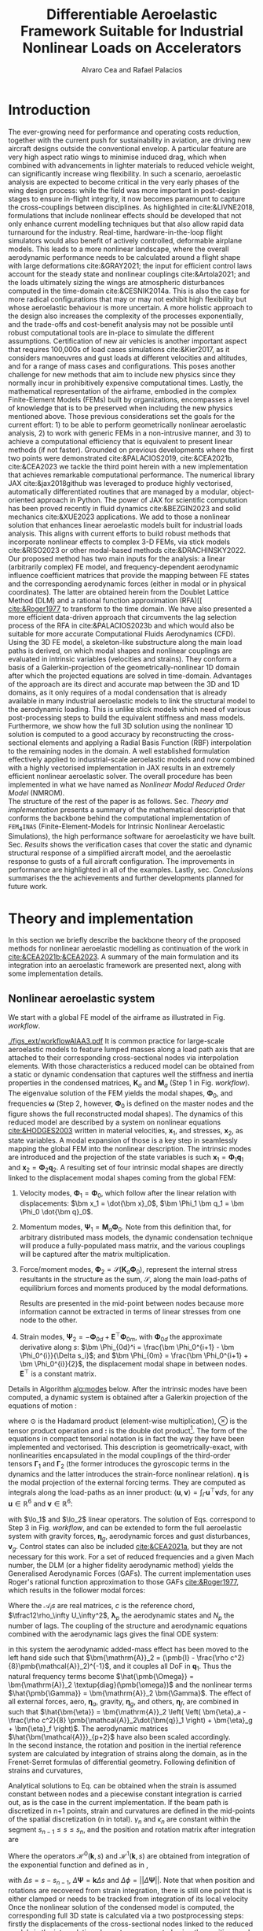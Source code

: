 #+TITLE: Differentiable Aeroelastic Framework Suitable for Industrial Nonlinear Loads on Accelerators
# A Nonlinear Aeroelastic Framework Suitable For Industrial-Scale Computation Of Dynamic Loads On Modern Hardware Architectures
#+AUTHOR: Alvaro Cea and Rafael Palacios
#+BIBLIOGRAPHY:/home/acea/Documents/Engineering.bib
:LATEX_PROPERTIES:
#+OPTIONS: toc:nil
#+OPTIONS: broken-links:mark
#+LATEX_HEADER: \synctex=1
#+LATEX_HEADER: \usepackage[margin=1in]{geometry}
#+LATEX_HEADER: \usepackage{graphicx}
#+LATEX_HEADER: \usepackage{amsmath,bm}
# +LATEX_HEADER: \usepackage{algorithm}
#+LATEX_HEADER: \usepackage{algpseudocode}
#+LATEX_HEADER: \usepackage[ruled,vlined]{algorithm2e}
#+LATEX_HEADER: \usepackage[version=4]{mhchem}
#+LATEX_HEADER: \usepackage{siunitx}
#+LATEX_HEADER: \usepackage{longtable,tabularx}
#+LATEX_HEADER: \usepackage{booktabs}
#+LATEX_HEADER: \usepackage{tabularx,longtable,multirow,subfigure,caption}
#+LATEX_HEADER: \setlength\LTleft{0pt} 
#+LATEX_HEADER: \usepackage{mathrsfs}
#+LATEX_HEADER: \usepackage{amsfonts}
#+LATEX_HEADER: \usepackage{enumitem}
#+LATEX_HEADER: \usepackage{mathalpha}
#+LATEX_HEADER: \renewcommand{\figurename}{\bf \small Figure}
#+LATEX_HEADER: \renewcommand{\tablename}{\bf \small Table}
#+LATEX_HEADER: \newcommand{\de}{\delta}
#+LATEX_HEADER: \newcommand{\ve}{\text{v}}
#+LATEX_HEADER: \newcommand{\lo}{\mathcal{L}}
#+LATEX_HEADER: \newcommand{\vt}{\overline{\delta\bm{\theta}}}
#+LATEX_HEADER: \newcommand{\vu}{\overline{\delta\bm{u}}}
#+LATEX_HEADER: \newcommand{\e}{\bm{\mathfrak{e}}}
#+LATEX_HEADER: \newcommand{\E}{\bm{\mathbb{E}}}
#+LATEX_HEADER: \newcommand{\T}{\bm{\mathcal{T}}}
#+LATEX_HEADER: \newcommand{\fra}{(\mathtt{1})}
#+LATEX_HEADER: \newcommand{\frb}{(\mathtt{2})}
#+LATEX_HEADER: \newcommand{\fri}{(\mathfrak{i})}
#+LATEX_HEADER: \newcommand{\bs}[1]{\boldsymbol{#1}}
#+LATEX_HEADER: \newcommand{\rhoinf}{\rho}	
#+LATEX_HEADER: \newcommand{\Vinf}{U}
#+LATEX_HEADER: \newcommand{\Cl}[1]{c_{l_{#1}}}
#+LATEX_HEADER: \newcommand{\barCl}[1]{\bar{c}_{l_{#1}}}
#+LATEX_HEADER: \newcommand{\Cm}[1]{c_{m_{#1}}}
#+LATEX_HEADER: \newcommand{\barCm}[1]{\bar{c}_{m_{#1}}}
#+LATEX_HEADER: \newcommand{\AIC}{\bs{\mathcal{A}}}

:END:

#+begin_abstract
#+end_abstract

* House keeping  :noexport: 
#+begin_src elisp :results none :tangle no :exports none
  (add-to-list 'org-structure-template-alist
  '("sp" . "src python :session (print pythonShell)"))
  (add-to-list 'org-structure-template-alist
  '("se" . "src elisp"))
  (setq org-confirm-babel-evaluate nil)
  (define-key org-mode-map (kbd "C-c ]") 'org-ref-insert-link)
  (setq org-latex-pdf-process
    '("latexmk -pdflatex='pdflatex --syntex=1 -interaction nonstopmode' -pdf -bibtex -f %f"))
  ;; (setq org-latex-pdf-process (list "latexmk -f -pdf -interaction=nonstopmode -output-directory=%o %f"))
  (pyvenv-workon "fem4inasdev")
  (require 'org-tempo)
  ;; Veval_blocks -> eval blocks of latex
  ;; Veval_blocks_run -> eval blocks to obtain results
  (setq Veval_blocks "yes") ;; yes, no, no-export 
  (setq Veval_blocks_run "no-export")
  (setq pythonShell "*py1*")
  ;; export_blocks: code, results, both, none
  (setq export_blocks  "results")  
#+end_src

* Load modules :noexport: 
:PROPERTIES:
:header-args: :mkdirp yes  :session (print pythonShell) :noweb yes  :eval (print Veval_blocks) :exports (print export_blocks) :comments both
:END:

#+begin_src python  :results none 
  import plotly.express as px
  import pyNastran.op4.op4 as op4
  import matplotlib.pyplot as plt
  import pdb
  import datetime
  import os
  import shutil
  REMOVE_RESULTS = False
  #   for root, dirs, files in os.walk('/path/to/folder'):
  #       for f in files:
  #           os.unlink(os.path.join(root, f))
  #       for d in dirs:
  #           shutil.rmtree(os.path.join(root, d))
  # 
  if os.getcwd().split('/')[-1] != 'results':
      if not os.path.isdir("./figs"):
          os.mkdir("./figs")
      if REMOVE_RESULTS:
          if os.path.isdir("./results"):
              shutil.rmtree("./results")
      if not os.path.isdir("./results"):
          print("***** creating results folder ******")
          os.mkdir("./results")
      os.chdir("./results")
#+end_src

#+NAME: PYTHONMODULES
#+begin_src python  :results none  :tangle ./results/run.py
  import pathlib
  import plotly.express as px
  import pickle
  import jax.numpy as jnp
  import jax
  import pandas as pd
  from plotly.subplots import make_subplots
  import numpy as np
  import fem4inas.preprocessor.configuration as configuration  # import Config, dump_to_yaml
  from fem4inas.preprocessor.inputs import Inputs
  import fem4inas.fem4inas_main
  import fem4inas.plotools.uplotly as uplotly
  import fem4inas.plotools.utils as putils
  import fem4inas.preprocessor.solution as solution
  import fem4inas.unastran.op2reader as op2reader
  import fem4inas.plotools.nastranvtk.bdfdef as bdfdef
  from tabulate import tabulate

#+end_src

* Run models :noexport:  
:PROPERTIES:
:header-args: :mkdirp yes  :session (print pythonShell) :noweb yes :tangle ./results/run.py :eval (print Veval_blocks_run) :exports (print export_blocks) :comments both
:END:

#+begin_src python :results none

  import time

  TIMES_DICT = dict()
  SOL = dict()
  CONFIG = dict()

  def run(input1, **kwargs):
      jax.clear_caches()
      label = kwargs.get('label', 'default')
      t1 = time.time()
      config =  configuration.Config(input1)
      sol = fem4inas.fem4inas_main.main(input_obj=config)
      t2 = time.time()
      TIMES_DICT[label] = t2 - t1      
      SOL[label] = sol
      CONFIG[label] = config

  def save_times():
      pd_times = pd.DataFrame(dict(times=TIMES_DICT.values()),
                              index=TIMES_DICT.keys())
      pd_times.to_csv("./run_times.csv")

#+end_src


- Models run on this exercise:

  | Label | Model         | NumModes | Solver                      |     tol/dt | settings       |
  |-------+---------------+----------+-----------------------------+------------+----------------|
  | SP1   | SailPlane     |        5 | Newton-Raphson (Diffrax)    |      1e-6/ |                |
  | SP2   | ...           |       15 | ...                         |      1e-6/ |                |
  | SP3   | ...           |       30 | ...                         |      1e-6/ |                |
  | SP4   | ...           |       50 | ...                         |      1e-6/ |                |
  | SP5   | ...           |      100 | ...                         |      1e-6/ |                |
  |-------+---------------+----------+-----------------------------+------------+----------------|
  | WSP1  | WingSailPlane |        5 | RK4                         | 27.34x1e-3 |                |
  | WSP2  | ...           |       15 | RK4                         |  6.62x1e-3 |                |
  | WSP3  | ...           |       30 | RK4                         |  2.49x1e-3 |                |
  | WSP4  | ...           |       50 | RK4                         |  1.27x1e-3 |                |
  | WSP5  | ...           |      100 | RK4                         | 0.575x1e-3 |                |
  |-------+---------------+----------+-----------------------------+------------+----------------|
  | XRF1  | XRF1 Airbus   |       70 | RK4                         |      0.005 | [[Table2]],Index=1 |
  | XRF2  | ...           |       70 | RK4                         |      0.005 | [[Table2]],Index=2 |
  | XRF3  | ...           |       70 | RK4                         |      0.005 | [[Table2]],Index=3 |
  | XRF4  | ...           |       70 | RK4                         |      0.005 | [[Table2]],Index=4 |
  | XRF5  | ...           |       70 | Dopri5 (Diffrax)            |      0.005 | [[Table2]],Index=2 |
  | XRF6  | ...           |       70 | RK4                         |       0.02 | [[Table2]],Index=2 |
  | XRF7  | ...           |       70 | Implicit Euler (Diffrax)    |  1e-5/0.02 | [[Table2]],Index=2 |
  | XRF8  | ...           |       70 | Implicit Kvaerno3 (Diffrax) |  1e-5/0.02 | [[Table2]],Index=2 |
  |-------+---------------+----------+-----------------------------+------------+----------------|


#+begin_comment
|   t | $f(t)$ | $f'(t)$ [AD] | $f'(t)$ [FD] |
|-----+--------+--------------+--------------|
| 1.5 |   2.81 m |        0.700 |        0.700 |
| 3.5 |  4.527 m |        1.344 |        1.344 |
| 5.5 |  6.538 m |        0.623 |        0.623 |


| $\alpha$ | $f(\alpha)$          | $f'(\alpha)$ [AD]     | $f'(\alpha)$ [FD]     |
|----------+----------------------+-----------------------+-----------------------|
|      0.5 | $1723.2 \times 10^3$ | $3587.71 \times 10^3$ | $3587.77 \times 10^3$ |
|      1.0 | $3624.4 \times 10^3$ | $3735.26 \times 10^3$ | $3735.11 \times 10^3$ |
|      1.5 | $5608.3 \times 10^3$ | $3957.81 \times 10^3$ | $3958.31 \times 10^3$ |
#+end_comment

** SailPlane
*** Runs
#+NAME: SP
#+begin_src python :results none :var name=(org-element-property :name (org-element-context))
  SP_folder = fem4inas.PATH / "../examples/SailPlane"
  inp = Inputs()
  inp.engine = "intrinsicmodal"
  inp.fem.eig_type = "inputs"
  inp.fem.connectivity = dict(FuselageFront=['RWingInner',
                                           'LWingInner'],
                              FuselageBack=['BottomTail',
                                            'Fin'],
                              RWingInner=['RWingOuter'],
                              RWingOuter=None,
                              LWingInner=['LWingOuter'],
                              LWingOuter=None,
                              BottomTail=['LHorizontalStabilizer',
                                          'RHorizontalStabilizer'],
                              RHorizontalStabilizer=None,
                              LHorizontalStabilizer=None,
                              Fin=None
                              )

  inp.fem.folder = pathlib.Path(SP_folder / 'FEM/')
  inp.fem.num_modes = 50
  inp.driver.typeof = "intrinsic"
  inp.simulation.typeof = "single"
  inp.systems.sett.s1.solution = "static"
  inp.systems.sett.s1.solver_library = "diffrax"
  inp.systems.sett.s1.solver_function = "newton_raphson"
  inp.systems.sett.s1.solver_settings = dict(rtol=1e-6,
                                             atol=1e-6,
                                             max_steps=50,
                                             norm="linalg_norm",
                                             kappa=0.01)
  # inp.systems.sett.s1.solver_library = "scipy"
  # inp.systems.sett.s1.solver_function = "root"
  # inp.systems.sett.s1.solver_settings = dict(method='hybr',#'krylov',
  #                                           tolerance=1e-9)
  inp.systems.sett.s1.xloads.follower_forces = True
  inp.systems.sett.s1.xloads.follower_points = [[25, 2], [48, 2]]

  inp.systems.sett.s1.xloads.x = [0, 1, 2, 3, 4, 5, 6]
  inp.systems.sett.s1.xloads.follower_interpolation = [[0.,
                                                        2e5,
                                                        2.5e5,
                                                        3.e5,
                                                        4.e5,
                                                        4.8e5,
                                                        5.3e5],
                                                       [0.,
                                                        2e5,
                                                        2.5e5,
                                                        3.e5,
                                                        4.e5,
                                                        4.8e5,
                                                        5.3e5]
                                                       ]
  inp.systems.sett.s1.t = [1, 2, 3, 4, 5, 6]

#+end_src

**** SP1
#+NAME: SP1
#+begin_src python :results none :var name=(org-element-property :name (org-element-context))

  <<SP>>
  inp.fem.num_modes = 5
  inp.driver.sol_path = pathlib.Path(
      f"./{name}")
  run(inp, label=name)

#+end_src
**** SP2
#+NAME: SP2
#+begin_src python :results none :var name=(org-element-property :name (org-element-context))

  <<SP>>
  inp.fem.num_modes = 15
  inp.driver.sol_path = pathlib.Path(
      f"./{name}")
  run(inp, label=name)
#+end_src
**** SP3
#+NAME: SP3
#+begin_src python :results none :var name=(org-element-property :name (org-element-context))

  <<SP>>
  inp.fem.num_modes = 30
  inp.driver.sol_path = pathlib.Path(
      f"./{name}")
  run(inp, label=name)

#+end_src
**** SP4
#+NAME: SP4
#+begin_src python :results none :var name=(org-element-property :name (org-element-context))

  <<SP>>
  inp.fem.num_modes = 50
  inp.driver.sol_path = pathlib.Path(
      f"./{name}")
  run(inp, label=name)

#+end_src
**** SP5
#+NAME: SP5
#+begin_src python :results none :var name=(org-element-property :name (org-element-context))

  <<SP>>
  inp.fem.num_modes = 100
  inp.driver.sol_path = pathlib.Path(
      f"./{name}")
  run(inp, label=name)
#+end_src

** wingSP
*** Runs
#+NAME: wingSP
#+begin_src python :results none :eval (print Veval_blocks_run)

  wingSP_folder = fem4inas.PATH / "../examples/wingSP"
  inp = Inputs()
  inp.engine = "intrinsicmodal"
  inp.fem.connectivity = {'c1': None}
  inp.fem.grid = "structuralGrid"
  inp.fem.folder = pathlib.Path(f'{wingSP_folder}/FEM/')
  eigenvals = jnp.load(inp.fem.folder / "eigenvals.npy")
  inp.fem.eig_type = "inputs"
  inp.driver.typeof = "intrinsic"
  inp.simulation.typeof = "single"
  inp.systems.sett.s1.solution = "dynamic"
  inp.systems.sett.s1.t1 = 15.
  inp.systems.sett.s1.solver_settings = dict(solver_name="rk4")
  inp.systems.sett.s1.solver_library = "runge_kutta"
  inp.systems.sett.s1.solver_function = "ode"
  inp.systems.sett.s1.xloads.follower_forces = True
  inp.systems.sett.s1.xloads.follower_points = [[23, 0],
                                                [23, 2]]
  inp.systems.sett.s1.xloads.x = [0, 4, 4+1e-6, 20]
  inp.systems.sett.s1.xloads.follower_interpolation = [[0.05 * -2e5, 1 * -2e5, 0., 0.],
                                                       [0.05 * 6e5, 1 * 6e5,  0., 0.]
                                                       ]
  dts = [round(1./ eigenvals[i]**0.5, 6) for i in [5,15,30,50,100]]
  print(dts)
#+end_src

#+NAME: wingSP_dts
#+begin_src python :results none :eval (print Veval_blocks_run)
  <<wingSP>>
  dts = [round(1./ eigenvals[i]**0.5, 2) for i in [5,15,30,50,100]]
#+end_src

****  WSP1
#+NAME: WSP1
#+begin_src python :results none :var name=(org-element-property :name (org-element-context))

  <<wingSP>>
  inp.fem.num_modes = 5
  inp.systems.sett.s1.dt = round(1./ eigenvals[inp.fem.num_modes]**0.5, 6)
  inp.driver.sol_path = pathlib.Path(
      f"./{name}")

  run(inp, label=name)
#+end_src
****  WSP2
#+NAME: WSP2
#+begin_src python :results none :var name=(org-element-property :name (org-element-context))

  <<wingSP>>
  inp.fem.num_modes = 15
  inp.systems.sett.s1.dt = round(1./ eigenvals[inp.fem.num_modes]**0.5, 6)
  inp.driver.sol_path = pathlib.Path(
      f"./{name}")

  run(inp, label=name)
#+end_src
****  WSP3
#+NAME: WSP3
#+begin_src python :results none :var name=(org-element-property :name (org-element-context))

  <<wingSP>>
  inp.fem.num_modes = 30
  inp.systems.sett.s1.dt = round(1./ eigenvals[inp.fem.num_modes]**0.5, 6)
  inp.driver.sol_path = pathlib.Path(
      f"./{name}")

  run(inp, label=name)
#+end_src
****  WSP4
#+NAME: WSP4
#+begin_src python :results none :var name=(org-element-property :name (org-element-context))

  <<wingSP>>
  inp.fem.num_modes = 50
  inp.systems.sett.s1.dt = round(1./ eigenvals[inp.fem.num_modes]**0.5, 6)
  inp.driver.sol_path = pathlib.Path(
      f"./{name}")

  run(inp, label=name)
#+end_src
****  WSP5
#+NAME: WSP5
#+begin_src python :results none :var name=(org-element-property :name (org-element-context))

  <<wingSP>>
  inp.fem.num_modes = 100
  inp.systems.sett.s1.dt = round(1./ eigenvals[inp.fem.num_modes]**0.5, 6)
  inp.driver.sol_path = pathlib.Path(
      f"./{name}")

  run(inp, label=name)
#+end_src

** XRF1
:PROPERTIES:
:header-args+: 
:END:

*WARNING: private model, not available open source* 

Gust lengths and corresponding gust velocities that have been run here and elsewhere.
L_g                          18.0,67.0,116.0,165.0,214
V0_g                         11.3047276743,14.0732311562,15.4214195361,16.3541764073,17.0785232867

#+NAME: Table2
#+CAPTION: Table with various gusts on the XRF1 that have been run in this work or in the past
| Index | Gust length [m] | Gust intensity | Intensity constant | u_inf [m/s] | rho_inf [Kg/m^3008] | Mach |
|-------+-----------------+----------------+--------------------+-------------+---------------------+------|
|     1 |              67 |  14.0732311562 |               0.01 |         200 |               1.225 | 0.81 |
|     2 |              67 |  14.0732311562 |                  2 |         200 |               1.225 | 0.81 |
|     3 |            165. |  16.3541764073 |               0.01 |         200 |               1.225 | 0.81 |
|     4 |            165. |  16.3541764073 |                  2 |         200 |               1.225 | 0.81 |
|     5 |              67 |  14.0732311562 |               0.01 |         200 |               1.225 |   0. |
|     6 |              67 |  14.0732311562 |                  2 |         200 |               1.225 |   0. |
|     7 |            165. |  16.3541764073 |               0.01 |         200 |               1.225 |   0. |
|     8 |            165. |  16.3541764073 |                  2 |         200 |               1.225 |   0. |




#+NAME: XRF
#+begin_src python :results none
  xrf1_folder = fem4inas.PATH / "../examples/XRF1/"
  inp = Inputs()
  inp.engine = "intrinsicmodal"
  inp.fem.eig_type = "input_memory"
  inp.fem.eigenvals = jnp.load(f"{xrf1_folder}/FEM/Dreal70.npy")
  inp.fem.eigenvecs = jnp.load(f"{xrf1_folder}/FEM/Vreal70.npy").T
  inp.fem.connectivity = [[1, 7, 13, 31], [2], [3], [4, 5], [27], [6], [],
                          [8], [9], [10, 11], [29], [12], [],
                          [14], [15], [16, 21], [17, 23, 25],
                          [18], [19], [20], [], [22], [], [24], [],
                          [26], [], [28], [], [30], [], []]
  inp.fem.folder = pathlib.Path(f"{xrf1_folder}/FEM/")
  inp.fem.grid = "structuralGridc.txt"
  inp.fem.num_modes = 70
  inp.driver.typeof = "intrinsic"
  inp.simulation.typeof = "single"
  mach = "081"
  inp.systems.sett.s1.aero.u_inf = 200.
  inp.systems.sett.s1.aero.rho_inf = 1.225
  inp.systems.sett.s1.aero.A = f"{xrf1_folder}/AERO/AICs{mach}_8r{inp.fem.num_modes}.npy"
  inp.systems.sett.s1.aero.D = f"{xrf1_folder}/AERO/AICsQhj{mach}_8r{inp.fem.num_modes}.npy"
  inp.systems.sett.s1.aero.poles = f"{xrf1_folder}/AERO/Poles{mach}_8r{inp.fem.num_modes}.npy"
  inp.systems.sett.s1.solution = "dynamic"
  inp.systems.sett.s1.t1 = 10.
  inp.systems.sett.s1.tn = 2001
  inp.systems.sett.s1.xloads.modalaero_forces = True
  inp.systems.sett.s1.q0treatment = 2
  inp.systems.sett.s1.aero.c_ref = 7.271
  inp.systems.sett.s1.aero.gust_profile = "mc"
  inp.systems.sett.s1.aero.gust.shift = 0.
  inp.systems.sett.s1.aero.gust.panels_dihedral = f"{xrf1_folder}/AERO/Dihedral.npy"
  inp.systems.sett.s1.aero.gust.collocation_points = f"{xrf1_folder}/AERO/Control_nodes.npy"
#+end_src

*** XRF1

#+NAME: XRF1
#+begin_src python  :noweb yes :results none :var name=(org-element-property :name (org-element-context))

  <<XRF>>
  inp.driver.sol_path = pathlib.Path(
      f"./{name}")

  inp.systems.sett.s1.solver_library = "runge_kutta"
  inp.systems.sett.s1.solver_function = "ode"
  inp.systems.sett.s1.solver_settings = dict(solver_name="rk4")
  inp.systems.sett.s1.aero.gust.intensity = 14.0732311562*0.01
  inp.systems.sett.s1.aero.gust.length = 67.
  inp.systems.sett.s1.aero.gust.step = 0.5

  run(inp, label=name)
#+end_src

*** XRF2
#+NAME: XRF2
#+begin_src python  :noweb yes :results none :var name=(org-element-property :name (org-element-context))

  <<XRF>>
  inp.driver.sol_path = pathlib.Path(
      f"./{name}")

  inp.systems.sett.s1.solver_library = "runge_kutta"
  inp.systems.sett.s1.solver_function = "ode"
  inp.systems.sett.s1.solver_settings = dict(solver_name="rk4")
  inp.systems.sett.s1.aero.gust.intensity = 16.3541764073 * 0.01
  inp.systems.sett.s1.aero.gust.length = 165.
  inp.systems.sett.s1.aero.gust.step = 0.05

  run(inp, label=name)
#+end_src

*** XRF3
#+NAME: XRF3
#+begin_src python  :noweb yes :results none :var name=(org-element-property :name (org-element-context))

  <<XRF>>
  inp.driver.sol_path = pathlib.Path(
      f"./{name}")

  inp.systems.sett.s1.solver_library = "runge_kutta"
  inp.systems.sett.s1.solver_function = "ode"
  inp.systems.sett.s1.solver_settings = dict(solver_name="rk4")
  inp.systems.sett.s1.aero.gust.intensity = 14.0732311562*2 #11.304727674272842/10000
  inp.systems.sett.s1.aero.gust.length = 67.
  inp.systems.sett.s1.aero.gust.step = 0.5

  run(inp, label=name)
#+end_src

*** XRF4
#+NAME: XRF4
#+begin_src python  :noweb yes :results none :var name=(org-element-property :name (org-element-context))

  <<XRF>>
  inp.driver.sol_path = pathlib.Path(
      f"./{name}")

  inp.systems.sett.s1.solver_library = "runge_kutta"
  inp.systems.sett.s1.solver_function = "ode"
  inp.systems.sett.s1.solver_settings = dict(solver_name="rk4")
  inp.systems.sett.s1.aero.gust.intensity = 16.3541764073*2 #11.304727674272842/10000
  inp.systems.sett.s1.aero.gust.length = 165.
  inp.systems.sett.s1.aero.gust.step = 0.5

  run(inp, label=name)


#+end_src

*** XRF5
#+NAME: XRF5
#+begin_src python  :noweb yes :results none :var name=(org-element-property :name (org-element-context))

  <<XRF>>
  inp.driver.sol_path = pathlib.Path(
      f"./{name}")

  inp.systems.sett.s1.tn = 2001
  inp.systems.sett.s1.solver_library = "diffrax"
  inp.systems.sett.s1.solver_function = "ode"
  inp.systems.sett.s1.solver_settings = dict(solver_name="Dopri5",#"Kvaerno3",
                                           )

  inp.systems.sett.s1.aero.gust.intensity = 14.0732311562*2 #11.304727674272842/10000
  inp.systems.sett.s1.aero.gust.length = 67.
  inp.systems.sett.s1.aero.gust.step = 0.5

  run(inp, label=name)
#+end_src

*** XRF6

#+NAME: XRF6
#+begin_src python  :noweb yes :results none :var name=(org-element-property :name (org-element-context))

  <<XRF>>
  inp.driver.sol_path = pathlib.Path(
      f"./{name}")
  inp.systems.sett.s1.tn = 501
  inp.systems.sett.s1.solver_library = "runge_kutta"
  inp.systems.sett.s1.solver_function = "ode"
  inp.systems.sett.s1.solver_settings = dict(solver_name="rk4")
  inp.systems.sett.s1.aero.gust.intensity = 14.0732311562*2 #11.304727674272842/10000
  inp.systems.sett.s1.aero.gust.length = 67.
  inp.systems.sett.s1.aero.gust.step = 0.5

  run(inp, label=name)
#+end_src

*** COMMENT XRF7
#+NAME: XRF7
#+begin_src python  :noweb yes :results none :var name=(org-element-property :name (org-element-context))

  <<XRF>>
  inp.driver.sol_path = pathlib.Path(
      f"./{name}")

  inp.systems.sett.s1.tn = 1501
  inp.systems.sett.s1.solver_library = "diffrax"
  inp.systems.sett.s1.solver_function = "ode"
  inp.systems.sett.s1.solver_settings = dict(solver_name="ImplicitEuler",#"Kvaerno3",
            # stepsize_controller=dict(PIDController=dict(atol=1e-5,
                #                                            rtol=1e-5)),
            root_finder=dict(Newton=dict(atol=1e-5,
                                         rtol=1e-5))
                                           )

  inp.systems.sett.s1.aero.gust.intensity = 14.0732311562*2 #11.304727674272842/10000
  inp.systems.sett.s1.aero.gust.length = 67.
  inp.systems.sett.s1.aero.gust.step = 0.5

  run(inp, label=name)
#+end_src
*** COMMENT XRF8
#+NAME: XRF8
#+begin_src python  :noweb yes :results none :var name=(org-element-property :name (org-element-context))

  <<XRF>>
  inp.driver.sol_path = pathlib.Path(
      f"./{name}")

  inp.systems.sett.s1.tn = 1501
  inp.systems.sett.s1.solver_library = "diffrax"
  inp.systems.sett.s1.solver_function = "ode"
  inp.systems.sett.s1.solver_settings = dict(solver_name="Kvaerno3", #"ImplicitEuler",#"Kvaerno3",
            # stepsize_controller=dict(PIDController=dict(atol=1e-5,
            #                                            rtol=1e-5)),
            root_finder=dict(Newton=dict(atol=1e-5,
                                        rtol=1e-5))                              
            # root_finder=dict(Newton=dict(atol=1e-6,
            #                              rtol=1e-6))
                                           )

  inp.systems.sett.s1.aero.gust.intensity = 14.0732311562*2 #11.304727674272842/10000
  inp.systems.sett.s1.aero.gust.length = 67.
  inp.systems.sett.s1.aero.gust.step = 0.5
  run(inp, label=name)
#+end_src

** Wrap up
#+begin_src python :results none
  save_times()
#+end_src

* Plotting :noexport: 
:PROPERTIES:
:header-args:  :session (print pythonShell) :noweb yes :tangle ./results/examples.py :eval (print Veval_blocks) :exports (print export_blocks) :comments both
:END:
** Helper functions

#+begin_comment
https://plotly.com/python/subplots/
#+end_comment

#+begin_src python :results none  :var name=(org-element-property :name (org-element-context))

  def fig_out(name, figformat="png", update_layout=None):
      def inner_decorator(func):
          def inner(*args, **kwargs):
              fig = func(*args, **kwargs)
              if update_layout is not None:
                  fig.update_layout(**update_layout)
              fig.show()
              figname = f"figs/{name}.{figformat}"
              fig.write_image(f"../{figname}", scale=3)
              return fig, figname
          return inner
      return inner_decorator


  def fig_background(func):

      def inner(*args, **kwargs):
          fig = func(*args, **kwargs)
          # if fig.data[0].showlegend is None:
          #     showlegend = True
          # else:
          #     showlegend = fig.data[0].showlegend

          fig.update_xaxes(
                         titlefont=dict(size=15),
                         tickfont = dict(size=15),
                         mirror=True,
                         ticks='outside',
                         showline=True,
                         linecolor='black',
              #zeroline=True,
          #zerolinewidth=2,
              #zerolinecolor='LightPink',
                         gridcolor='lightgrey')
          fig.update_yaxes(tickfont = dict(size=15),
                         titlefont=dict(size=15),
                         zeroline=True,
                         mirror=True,
                         ticks='outside',
                         showline=True,
                         linecolor='black',
                         gridcolor='lightgrey')
          fig.update_layout(plot_bgcolor='white',
                            yaxis=dict(zerolinecolor='lightgrey'),
                            showlegend=True, #showlegend,
                            margin=dict(
                                autoexpand=True,
                                l=0,
                                r=0,
                                t=2,
                                b=0
                            ))
          return fig
      return inner

  @fig_background
  def plot_ffb_times(modes, y1, y2, label1, label2):

      fig = None
      fig = uplotly.lines2d(modes, y1, fig,
                                dict(name=label1,
                                     line=dict(color="blue")
                                     ),
                                dict())

      fig = uplotly.lines2d(modes, y2, fig,
                            dict(name=label2,
                                 line=dict(color="red")
                                 ),
                            dict())          
      fig.update_yaxes(type="log", tickformat= '.0e', nticks=8)
      fig.update_layout(
                        #height=800,
                        xaxis_title='Num. modes',
                        yaxis_title='Computational times [s]')
      return fig

  @fig_background
  def plot_ffb_error(modes, y1, label1):

      fig = None
      fig = uplotly.lines2d(modes, y1, fig,
                                dict(name=label1,
                                     line=dict(color="blue")
                                     ),
                                dict())
      fig.update_yaxes(type="log", tickformat= '.0e', nticks=8)
      fig.update_layout(
                        #height=800,
                        xaxis_title='Num. modes',
                        yaxis_title='Cg error')
      return fig

  @fig_background
  def xrf1_wingtip2(sol1, sol2, dim, labels=None,nast_scale=None, nast_load=None):
      scale = 100./33.977
      fig=None
      x1, y1 = putils.pickIntrinsic2D(sol1.data.dynamicsystem_s1.t,
                                    sol1.data.dynamicsystem_s1.ra,
                                    fixaxis2=dict(node=150, dim=dim))
      x2, y2 = putils.pickIntrinsic2D(sol2.data.dynamicsystem_s1.t,
                                    sol2.data.dynamicsystem_s1.ra,
                                    fixaxis2=dict(node=150, dim=dim))

      fig = uplotly.lines2d(x1[:], (y1[:]-y1[0])*scale, fig,
                            dict(name=f"NMROM-G{labels[0]}",
                                 line=dict(color="orange")
                                 ))
      fig = uplotly.lines2d(x2[1:], (y2[:-1]-y2[0])*scale, fig,
                            dict(name=f"NMROM-G{labels[1]}",
                                 line=dict(color="steelblue")
                                 ))

      if nast_scale is not None:
          offset = 0. #u111m[nast_load[0],0,-1, dim]
          fig = uplotly.lines2d(t111m[nast_load[0]], (u111m[nast_load[0],:,-1, dim] - offset)*nast_scale*scale, fig,
                                dict(name=f"FullFE-G{labels[0]}",
                                     line=dict(color="black",
                                               dash="dash",
                                               width=1.5)
                                     ))
          offset2 = 0. #u111m[nast_load[1],0,-1, dim]
          fig = uplotly.lines2d(t111m[nast_load[1]], (u111m[nast_load[1],:,-1, dim] - offset2)*nast_scale*scale, fig,
                                dict(name=f"FullFE-G{labels[1]}",
                                     line=dict(color="red",
                                               dash="dot",
                                               width=1.5)
                                     ))
      dim_dict = {0:'x', 1:'y', 2:'z'}
      fig.update_yaxes(title=r'$\large u_%s / l$'%dim_dict[dim])
      fig.update_xaxes(range=[0, 4], title=r'$\large time \; [s]$')
      return fig

  def subplots_wtips(fun, *args, **kwargs):

      fig1 = fun(*args, dim=0, **kwargs)
      fig2 = fun(*args, dim=1, **kwargs)
      fig3 = fun(*args, dim=2, **kwargs)
      fig3.update_xaxes(title=None)
      fig = make_subplots(rows=2, cols=2, horizontal_spacing=0.135, vertical_spacing=0.1,
                          specs=[[{"colspan": 2}, None],
                                 [{}, {}]])
      for i, f3i in enumerate(fig3.data):
          fig.add_trace(f3i,
                        row=1, col=1
                        )
      for i, f1i in enumerate(fig1.data):
          f1inew = f1i
          f1inew.showlegend = False          
          fig.add_trace(f1inew,
                        row=2, col=1
                        )
      for i, f2i in enumerate(fig2.data):
          f2inew = f2i
          f2inew.showlegend = False          
          fig.add_trace(f2inew,
                        row=2, col=2
                        )

      fig.update_xaxes(fig1.layout.xaxis,row=2, col=1)
      fig.update_yaxes(fig1.layout.yaxis,row=2, col=1)
      fig.update_xaxes(fig2.layout.xaxis,row=2, col=2)
      fig.update_yaxes(fig2.layout.yaxis,row=2, col=2)
      fig.update_xaxes(fig3.layout.xaxis,row=1, col=1)
      fig.update_yaxes(fig3.layout.yaxis,row=1, col=1)
      fig.update_layout(plot_bgcolor='white',
                        yaxis=dict(zerolinecolor='lightgrey'),
                        showlegend=True, #showlegend,
                        margin=dict(
                            autoexpand=True,
                            l=0,
                            r=0,
                            t=2,
                            b=0
                            ))
      #fig.update_layout(showlegend=False,row=2, col=1)
      # fig.update_layout(showlegend=False,row=2, col=2)
      #fig.update_layout(fig1.layout)
      return fig

  def subplots_wtips2(fun, *args, **kwargs):

      fig1 = fun(*args, dim=0, **kwargs)
      fig2 = fun(*args, dim=1, **kwargs)
      fig3 = fun(*args, dim=2, **kwargs)
      fig3.update_xaxes(title=None)
      fig2.update_xaxes(title=None)
      fig = make_subplots(rows=3, cols=1, horizontal_spacing=0.135, vertical_spacing=0.1,
                          # specs=[[{"colspan": 2}, None],
                          #       [{}, {}]]
                          )
      for i, f3i in enumerate(fig3.data):
          fig.add_trace(f3i,
                        row=1, col=1
                        )
      for i, f1i in enumerate(fig1.data):
          f1inew = f1i
          f1inew.showlegend = False          
          fig.add_trace(f1inew,
                        row=2, col=1
                        )
      for i, f2i in enumerate(fig2.data):
          f2inew = f2i
          f2inew.showlegend = False          
          fig.add_trace(f2inew,
                        row=3, col=1
                        )

      fig.update_xaxes(fig2.layout.xaxis,row=2, col=1)
      fig.update_yaxes(fig2.layout.yaxis,row=2, col=1)
      fig.update_xaxes(fig1.layout.xaxis,row=3, col=1)
      fig.update_yaxes(fig1.layout.yaxis,row=3, col=1)
      fig.update_xaxes(fig3.layout.xaxis,row=1, col=1)
      fig.update_yaxes(fig3.layout.yaxis,row=1, col=1)
      fig.update_layout(plot_bgcolor='white',
                        yaxis=dict(zerolinecolor='lightgrey'),
                        showlegend=True, #showlegend,
                        margin=dict(
                            autoexpand=True,
                            l=0,
                            r=0,
                            t=2,
                            b=0
                            ))
      fig.update_layout(legend=dict(x=0.81, y=1))
      #fig.update_layout(showlegend=False,row=2, col=1)
      # fig.update_layout(showlegend=False,row=2, col=2)
      #fig.update_layout(fig1.layout)
      return fig


  def subplots_xrf1wtips(sol1, sol2, labels=None, nast_scale=None, nast_load=None):

      fig1 = xrf1_wingtip2(sol1, sol2, 0, labels,nast_scale, nast_load)
      fig2 = xrf1_wingtip2(sol1, sol2, 1, labels,nast_scale, nast_load)
      fig3 = xrf1_wingtip2(sol1, sol2, 2, labels,nast_scale, nast_load)
      fig = make_subplots(rows=2, cols=2, horizontal_spacing=0.1, vertical_spacing=0.1,
                          specs=[[{"colspan": 2}, None],
                                 [{}, {}]])
      for i, f3i in enumerate(fig3.data):
          fig.add_trace(f3i,
                        row=1, col=1
                        )
      for i, f1i in enumerate(fig1.data):
          f1inew = f1i
          f1inew.showlegend = False          
          fig.add_trace(f1inew,
                        row=2, col=1
                        )
      for i, f2i in enumerate(fig2.data):
          f2inew = f2i
          f2inew.showlegend = False          
          fig.add_trace(f2inew,
                        row=2, col=2
                        )

      fig.update_xaxes(fig1.layout.xaxis,row=2, col=1)
      fig.update_yaxes(fig1.layout.yaxis,row=2, col=1)
      fig.update_xaxes(fig2.layout.xaxis,row=2, col=2)
      fig.update_yaxes(fig2.layout.yaxis,row=2, col=2)
      fig.update_xaxes(fig3.layout.xaxis,row=1, col=1)
      fig.update_yaxes(fig3.layout.yaxis,row=1, col=1)
      fig.update_layout(plot_bgcolor='white',
                        yaxis=dict(zerolinecolor='lightgrey'),
                        showlegend=True, #showlegend,
                        margin=dict(
                            autoexpand=True,
                            l=0,
                            r=0,
                            t=2,
                            b=0
                            ))
      #fig.update_layout(showlegend=False,row=2, col=1)
      # fig.update_layout(showlegend=False,row=2, col=2)
      #fig.update_layout(fig1.layout)
      return fig

  @fig_background
  def xrf1_wingtip4(sol1, sol2, sol3, sol4, dim, labels=None,nast_scale=None, nast_load=None):
      scale = 100./33.977
      fig=None
      x1, y1 = putils.pickIntrinsic2D(sol1.data.dynamicsystem_s1.t,
                                      sol1.data.dynamicsystem_s1.ra,
                                      fixaxis2=dict(node=150, dim=dim))
      x2, y2 = putils.pickIntrinsic2D(sol2.data.dynamicsystem_s1.t,
                                      sol2.data.dynamicsystem_s1.ra,
                                      fixaxis2=dict(node=150, dim=dim))
      x3, y3 = putils.pickIntrinsic2D(sol3.data.dynamicsystem_s1.t,
                                      sol3.data.dynamicsystem_s1.ra,
                                      fixaxis2=dict(node=150, dim=dim))
      x4, y4 = putils.pickIntrinsic2D(sol4.data.dynamicsystem_s1.t,
                                      sol4.data.dynamicsystem_s1.ra,
                                      fixaxis2=dict(node=150, dim=dim))

      fig = uplotly.lines2d(x1[1:], (y1[:-1]-y1[0])*scale, fig,
                            dict(name=f"NMROM-{labels[0]}",
                                 line=dict(color="orange",
                                           dash="solid")
                                 ))
      fig = uplotly.lines2d(x2[:], (y2[:]-y2[0])*scale, fig,
                            dict(name=f"NMROM-{labels[1]}",
                                 line=dict(color="blue", dash="dot")
                                 ))
      fig = uplotly.lines2d(x3[:], (y3[:]-y3[0])*scale, fig,
                            dict(name=f"NMROM-{labels[2]}",
                                 line=dict(color="red")
                                 ))
      fig = uplotly.lines2d(x4[:], (y4[:]-y4[0])*scale, fig,
                            dict(name=f"NMROM-{labels[3]}",
                                 line=dict(color="grey", dash="dash")
                                 ))

      dim_dict = {0:'x', 1:'y', 2:'z'}
      fig.update_yaxes(title=r'$\Large u_%s / l' % dim_dict[dim])
      fig.update_xaxes(range=[0, 4], title='time [s]')
      return fig

  @fig_background
  def wsp_wingtip(sol_list, dim, labels=None, nast_load=None, axes=None,
                  modes = [5, 15, 30, 50, 100]):
      scale = 100./28.8
      fig = None
      colors=["red", "darkgreen",
              "steelblue", "magenta", "blue"]
      dash = ['dash', 'dot', 'dashdot']

      for i, si in enumerate(sol_list):
          x, y = putils.pickIntrinsic2D(si.data.dynamicsystem_s1.t,
                                        si.data.dynamicsystem_s1.ra,
                                        fixaxis2=dict(node=23, dim=dim))
          if i != len(sol_list) - 1:
            fig = uplotly.lines2d(x, (y - y[0]) * scale, fig,
                                  dict(name=f"NMROM-{modes[i]}",
                                       line=dict(color=colors[i],
                                                 dash=dash[i % 3])
                                       ),
                                  dict())
          else:
            fig = uplotly.lines2d(x, (y - y[0]) * scale, fig,
                                  dict(name=f"NMROM-{modes[i]}",
                                       line=dict(color=colors[i])
                                       ),
                                  dict())              
      if nast_load is not None:
          fig = uplotly.lines2d(t_wsp[nast_load], u_wsp[nast_load,:,-4, dim]* scale, fig,
                                dict(name="FullFE-NL",
                                     line=dict(color="black",
                                               dash="dash")
                                     ))
          fig = uplotly.lines2d(t_wspl[nast_load], u_wspl[nast_load,:,-4, dim]* scale, fig,
                                dict(name="FullFE-Lin",
                                     line=dict(color="orange",
                                               #dash="dash"
                                               )
                                     ))
      dim_dict = {0:'x', 1:'y', 2:'z'}
      if axes is None:
          fig.update_yaxes(title=r'$\Large u_%s / l$'%dim_dict[dim])
          fig.update_xaxes(range=[0, 15], title='time [s]')
      else:
          fig.update_yaxes(range=axes[1], title=r'$\large u_%s / l$'%dim_dict[dim])
          fig.update_xaxes(range=axes[0], title='time [s]')

      return fig

  def subplots_wsp(sol_list, labels=None, nast_load=None, axes=None):

      fig1 = wsp_wingtip(sol_list, 0, labels, nast_load, axes)
      fig2 = wsp_wingtip(sol_list, 1, labels, nast_load, axes)
      fig3 = wsp_wingtip(sol_list, 2, labels, nast_load, axes)
      fig = make_subplots(rows=2, cols=2, horizontal_spacing=1, vertical_spacing=5,
                          specs=[[{"colspan": 2}, None],
                                 [{}, {}]])
      for i, f3i in enumerate(fig3.data):
          fig.add_trace(f3i,
                        row=1, col=1
                        )
      for i, f1i in enumerate(fig1.data):
          f1inew = f1i
          f1inew.showlegend = False          
          fig.add_trace(f1inew,
                        row=2, col=1
                        )
      for i, f2i in enumerate(fig2.data):
          f2inew = f2i
          f2inew.showlegend = False          
          fig.add_trace(f2inew,
                        row=2, col=2
                        )

      fig.update_xaxes(fig1.layout.xaxis,row=2, col=1)
      fig.update_yaxes(fig1.layout.yaxis,row=2, col=1)
      fig.update_xaxes(fig2.layout.xaxis,row=2, col=2)
      fig.update_yaxes(fig2.layout.yaxis,row=2, col=2)
      fig.update_xaxes(fig3.layout.xaxis,row=1, col=1)
      fig.update_yaxes(fig3.layout.yaxis,row=1, col=1)
      fig.update_layout(plot_bgcolor='white',
                        yaxis=dict(zerolinecolor='lightgrey'),
                        showlegend=True, #showlegend,
                        margin=dict(
                            autoexpand=True,
                            l=0,
                            r=0,
                            t=2,
                            b=0
                            ))
      #fig.update_layout(showlegend=False,row=2, col=1)
      # fig.update_layout(showlegend=False,row=2, col=2)
      #fig.update_layout(fig1.layout)
      return fig

  def fn_spErrorold(sol_list, config, print_info=True):

    sol_sp= [solution.IntrinsicReader(f"./SP{i}") for i in range(1,6)]
    err = {f"M{i}_L{j}": 0. for i in range(1,6) for j in range(6)}
    for li in range(6): # loads
      for mi in range(1,6):  # modes
        count = 0  
        for index, row in config.fem.df_grid.iterrows():
          r_spn = u_sp[li, row.fe_order,:3] + config.fem.X[index]
          r_sp = sol_sp[mi - 1].data.staticsystem_s1.ra[li,:,index]
          err[f"M{mi}_L{li}"] += jnp.linalg.norm(r_spn - r_sp) #/ jnp.linalg.norm(r_spn)
          # print(f"nas = {r_spn}  ,  {r_sp}")
          count += 1
        err[f"M{mi}_L{li}"] /= count
        if print_info:
            print(f"**** LOAD: {li}, NumModes: {mi} ****")
            print(err[f"M{mi}_L{li}"])
    return err

  def fn_spError(sol_list, config, print_info=True):

      sol_sp= [solution.IntrinsicReader(f"./SP{i}") for i in range(1,6)]
      err = {f"M{i}_L{j}": 0. for i in range(1,6) for j in range(6)}
      for li in range(6): # loads
        for mi in range(1,6):  # modes
          count = 0
          r_spn = []
          r_sp = []
          for index, row in config.fem.df_grid.iterrows():
            r_spn.append(u_sp[li, row.fe_order,:3] + config.fem.X[index])
            r_sp.append(sol_sp[mi - 1].data.staticsystem_s1.ra[li,:,index])
            # print(f"nas = {r_spn}  ,  {r_sp}")
            # count += 1
          r_spn = jnp.array(r_spn)
          r_sp = jnp.array(r_sp)        
          err[f"M{mi}_L{li}"] += jnp.linalg.norm(r_spn - r_sp) #/ jnp.linalg.norm(r_spn)
          err[f"M{mi}_L{li}"] /= len(r_sp)
          if print_info:
              print(f"**** LOAD: {li}, NumModes: {mi} ****")
              print(err[f"M{mi}_L{li}"])
      return err

  def fn_spWingsection(sol_list, config):

      sol_sp= [solution.IntrinsicReader(f"./SP{i}") for i in range(1,6)]
      r_spn = []
      r_spnl = []
      r_sp = []
      for li in range(6): # loads
        for mi in [4]:#range(1,6):  # modes
          r_spni = []
          r_spnli = []
          r_spi = []
          r_sp0 = []
          for index, row in config.fem.df_grid.iterrows():
            if row.fe_order in list(range(20)):
              r_sp0.append(config.fem.X[index])  
              r_spni.append(u_sp[li, row.fe_order,:3] + config.fem.X[index])
              r_spnli.append(u_spl[li, row.fe_order,:3] + config.fem.X[index])
              r_spi.append(sol_sp[mi - 1].data.staticsystem_s1.ra[li,:,index])
            # print(f"nas = {r_spn}  ,  {r_sp}")
            # count += 1

          r_spn.append(jnp.array(r_spni))
          r_spnl.append(jnp.array(r_spnli))
          r_sp.append(jnp.array(r_spi))
      r_sp0 = jnp.array(r_sp0)
      return r_sp0, r_sp, r_spn, r_spnl

  @fig_background
  def plot_spWingsection(r0, r, rn, rnl):
      fig = None
      # colors=["darkgrey", "darkgreen",
      #         "blue", "magenta", "orange", "black"]
      # dash = ['dash', 'dot', 'dashdot']
      modes = [5, 15, 30, 50, 100]
      for li in range(6):
        if li == 0:   
            fig = uplotly.lines2d((r[li][:,0]**2 + r[li][:,1]**2)**0.5, r[li][:,2]-r0[:,2], fig,
                                  dict(name=f"NMROM",
                                       line=dict(color="blue",
                                                 dash="solid")
                                       ),
                                    dict())
            fig = uplotly.lines2d((rn[li][:,0]**2 + rn[li][:,1]**2)**0.5, rn[li][:,2]-r0[:,2], fig,
                                  dict(name=f"FullFE-NL",
                                       line=dict(color="black",
                                                 dash="dash")
                                       ),
                                  dict())
            fig = uplotly.lines2d((rnl[li][:,0]**2 + rnl[li][:,1]**2)**0.5, rnl[li][:,2]-r0[:,2], fig,
                                  dict(name=f"FullFE-Lin",
                                       line=dict(color="orange",
                                                 dash="solid")
                                       ),
                                  dict())

        else:
            fig = uplotly.lines2d((r[li][:,0]**2 + r[li][:,1]**2)**0.5, r[li][:,2]-r0[:,2], fig,
                                  dict(showlegend=False,
                                       line=dict(color="blue",
                                                 dash="solid")
                                       ),
                                    dict())
            fig = uplotly.lines2d((rn[li][:,0]**2 + rn[li][:,1]**2)**0.5, rn[li][:,2]-r0[:,2], fig,
                                  dict(showlegend=False,
                                       line=dict(color="black",
                                                 dash="dash")
                                       ),
                                  dict())
            fig = uplotly.lines2d((rnl[li][:,0]**2 + rnl[li][:,1]**2)**0.5, rnl[li][:,2]-r0[:,2], fig,
                                  dict(showlegend=False,
                                       line=dict(color="orange",
                                                 dash="solid")
                                       ),
                                  dict())            
      fig.update_yaxes(title=r'$\large u_z [m]$')
      fig.update_xaxes(title=r'$\large S [m]$', range=[6.81,36])
      fig.update_layout(legend=dict(x=0.65, y=0.95))
      # fig = uplotly.lines2d((rnl[:,0]**2 + rnl[:,1]**2)**0.5, rnl[:,2], fig,
      #                       dict(name=f"NASTRAN-101",
      #                            line=dict(color="grey",
      #                                      dash="solid")
      #                                  ),
      #                             dict())
      return fig

  @fig_background
  def fn_spPloterror(error):

      loads = [200, 250, 300, 400, 480, 530]
      num_modes = [5, 15, 30, 50, 100]
      e250 = jnp.array([error[f'M{i}_L1'] for i in range(1,6)])
      e400 = jnp.array([error[f'M{i}_L3'] for i in range(1,6)])
      e530 = jnp.array([error[f'M{i}_L5'] for i in range(1,6)])
      fig = None
      fig = uplotly.lines2d(num_modes, e250 , fig,
                                dict(name="F = 250 KN",
                                     line=dict(color="red")
                                     ),
                                dict())
      fig = uplotly.lines2d(num_modes, e400, fig,
                                dict(name="F = 400 KN",
                                     line=dict(color="green", dash="dash")
                                     ),
                                dict())
      fig = uplotly.lines2d(num_modes, e530, fig,
                                dict(name="F = 530 KN",
                                     line=dict(color="black", dash="dot")
                                     ),
                                dict())
      fig.update_xaxes(title= {'font': {'size': 20}, 'text': 'Number of modes'})#title="Number of modes",title_font=dict(size=20))
      fig.update_yaxes(title=r"$\Large \epsilon$",type="log", tickformat= '.0e',tickfont = dict(size=13), tickvals=[2e-2, 1e-2, 7e-3,5e-3,3e-3, 2e-3, 1e-3,7e-4, 5e-4,3e-4, 2e-4, 1e-4, 7e-5, 5e-5])
      #fig.update_layout(height=650)
      fig.update_layout(legend=dict(x=0.81, y=0.95))

      return fig

  @fig_background
  def fn_spPloterror3D(error, error3d):

      loads = [200, 250, 300, 400, 480, 530]
      fig = None
      if error is not None:
        fig = uplotly.lines2d(loads, error, fig,
                                  dict(name="Error ASET",
                                       line=dict(color="red"),
                                       marker=dict(symbol="square")
                                       ),
                                  dict())

      fig = uplotly.lines2d(loads, error3d, fig,
                                dict(name="Error full 3D",
                                     line=dict(color="green")
                                     ),
                                dict())

      fig.update_yaxes(type="log", tickformat= '.0e')
      fig.update_layout(#height=700,
                        # showlegend=False,
                        #legend=dict(x=0.7, y=0.95),
                        xaxis_title='Loading [KN]',
                        yaxis_title=r'$\large \epsilon$')

      return fig

  @fig_background
  def plot_spAD(rn, r0):

      loads = [200, 250, 300, 400, 480, 530]
      fig = None
      x = list(range(1,7))
      y = [rn[i-1][-1, 2] - r0[-1,2] for i in x]
      fig = uplotly.lines2d(x, y, fig,
                                  dict(#name="Error ASET",
                                       #line=dict(color="red"),
                                       #marker=dict(symbol="square")
                                       ),
                                  dict())


      #fig.update_yaxes(type="log", tickformat= '.0e')
      fig.update_layout(#height=700,
                        showlegend=False,
                        xaxis_title=r'$\Large{\tau}$',
                        yaxis_title='Uz [m]'
      )

      return fig

  def fn_wspError(sol_list):
      error_dict = dict()
      for i, si in enumerate(sol_list):
          for di in range(3):
              x, y = putils.pickIntrinsic2D(si.data.dynamicsystem_s1.t,
                                            si.data.dynamicsystem_s1.ra,
                                            fixaxis2=dict(node=23, dim=di))
              yinterp = jnp.interp(t_wsp, x, y)
              ynastran = u_wsp[0,:,-4, di] + y[0]
              n = 10000
              error = jnp.linalg.norm((yinterp[1,:n] - ynastran[:n]) / ynastran[:n]) / len(ynastran[:n])
              label = f"M{i}x{di}"
              error_dict[label] = error

      return error_dict

  @fig_background
  def fn_wspPloterror(error):

      loads = [200, 250, 300, 400, 480, 530]
      num_modes = [5, 15, 30, 50, 100]
      ex1 = [error[f'M{i}x0'] for i in range(5)]
      ex2 = [error[f'M{i}x1'] for i in range(5)]
      ex3 = [error[f'M{i}x2'] for i in range(5)]
      fig = None
      fig = uplotly.lines2d(num_modes, ex1, fig,
                                dict(name="Error - x1",
                                     line=dict(color="red")
                                     ),
                                dict())
      fig = uplotly.lines2d(num_modes, ex2, fig,
                                dict(name="Error - x2",
                                     line=dict(color="green")
                                     ),
                                dict())
      fig = uplotly.lines2d(num_modes, ex3, fig,
                                dict(name="Error - x3",
                                     line=dict(color="black")
                                     ),
                                dict())

      fig.update_yaxes(type="log", tickformat= '.0e')
      return fig

  @fig_background
  def fn_wspPloterror3D(time, error):

      fig = None
      fig = uplotly.lines2d(time, error, fig,
                                dict(name="Error",
                                     line=dict(color="blue")
                                     ),
                                dict())

      fig.update_yaxes(type="log", tickformat= '.0e', nticks=7)
      fig.update_layout(
                        #height=700,
                        xaxis_title=r'$\Large Time [s]$',
                        yaxis_title=r'$\Large \epsilon$')
      return fig

#+end_src

** NASTRAN data
Read data from Nastran simulations
#+begin_src python  :results none 

  <<PYTHONMODULES>>

  examples_path = pathlib.Path("../../../../examples")
  ####### SailPlane ###########
  SP_folder = examples_path / "SailPlane"
  #nastran_path = wingSP_folder / "NASTRAN/"

  op2model = op2reader.NastranReader(SP_folder / "NASTRAN/static400/run.op2",
                                     SP_folder / "NASTRAN/static400/run.bdf",
                                   static=True)

  op2model.readModel()
  t_sp, u_sp = op2model.displacements()

  op2modell = op2reader.NastranReader(SP_folder / "NASTRAN/static400/run_linear.op2",
                                     SP_folder / "NASTRAN/static400/run_linear.bdf",
                                   static=True)

  op2modell.readModel()
  t_spl, u_spl = op2modell.displacements()

  ####### wingSP ###########
  wingSP_folder = examples_path / "wingSP"
  nastran_path = wingSP_folder / "NASTRAN/"
  nas_wspl = op2reader.NastranReader(op2name=(nastran_path / "wing_109d.op2"),
                                     bdfname=(nastran_path / "wing_109b.bdf"))
  nas_wspl.readModel()
  t_wspl, u_wspl = nas_wspl.displacements()  
  # ###
  nas_wsp = op2reader.NastranReader(op2name=(nastran_path / "wing400d.op2"),
                                     bdfname=(nastran_path / "wing_109b.bdf"))
  nas_wsp.readModel()
  t_wsp, u_wsp = nas_wsp.displacements()
  ####### XRF1 ###########
  nastran_path = examples_path / "XRF1/NASTRAN/146-111/"
  nas111 = op2reader.NastranReader(op2name=(nastran_path / "XRF1-146run.op2"))
  nas111.readModel()
  t111, u111 = nas111.displacements()

  nastran_pathm = examples_path / "XRF1/NASTRAN/146-111_081"
  nas111m = op2reader.NastranReader(op2name=(nastran_pathm / "XRF1-146run.op2"))
  nas111m.readModel()
  t111m, u111m = nas111m.displacements()

  sp_error3d = jnp.load(examples_path/ "SailPlane/sp_err.npy")
  wsp_error3d = jnp.load(examples_path/ "wingSP/wsp_err.npy")

#+end_src

* Introduction
The ever-growing need for performance and operating costs reduction, together with the current push for sustainability in aviation, are driving new aircraft designs outside the conventional envelop. A particular feature are very high aspect ratio wings to minimise induced drag, which when combined with advancements in lighter materials to reduced vehicle weight, can significantly increase wing flexibility.    
In such a scenario, aeroelastic analysis are expected to become critical in the very early phases of the wing design process: while the field was more important in post-design stages to ensure in-flight integrity, it now becomes paramount to capture the cross-couplings between disciplines.
As highlighted in cite:&LIVNE2018, formulations that include nonlinear effects should be developed that not only enhance current modelling techniques  but that also allow rapid data turnaround for the industry. Real-time, hardware-in-the-loop flight simulators would also benefit of actively controlled, deformable airplane models. This leads to a more nonlinear landscape, where the overall aerodynamic performance needs to be calculated around a flight shape with large deformations cite:&GRAY2021; the input for efficient control laws account for the steady state and nonlinear couplings cite:&Artola2021; and the loads ultimately sizing the wings are atmospheric disturbances computed in the time-domain cite:&CESNIK2014a.
This is also the case for more radical configurations that may or may not exhibit high flexibility but whose aeroelastic behaviour is more uncertain.
A more holistic approach to the design also increases the complexity of the processes exponentially, and the trade-offs and cost-benefit analysis may not be possible until robust computational tools are in-place to simulate the different assumptions.
 Certification of new air vehicles is another important aspect that requires 100,000s of load cases simulations cite:&Kier2017, as it considers manoeuvres and gust loads at different velocities and altitudes, and for a range of mass cases and configurations. This poses another challenge for new methods that aim to include new physics since they normally incur in prohibitively expensive computational times. 
Lastly, the mathematical representation of the airframe, embodied in the complex Finite-Element Models (FEMs) built by organizations, encompasses a level of knowledge that is to be preserved when including the new physics mentioned above.
Those previous considerations set the goals for the current effort: 1) to be able to perform geometrically nonlinear aeroelastic analysis, 2) to work with generic FEMs in a non-intrusive manner, and 3) to achieve a computational efficiency that is equivalent to present linear methods (if not faster).
Grounded on previous developments where the first two points were demonstrated cite:&PALACIOS2019, cite:&CEA2021b, cite:&CEA2023 we tackle the third point herein with a new implementation that achieves remarkable computational performance.
The numerical library JAX cite:&jax2018github was leveraged to produce highly vectorised, automatically differentiated routines that are managed by a modular, object-oriented approach in Python. The power of JAX for scientific computation has been proved recently in fluid dynamics cite:&BEZGIN2023 and solid mechanics cite:&XUE2023 applications. We add to those a nonlinear solution that enhances linear aeroelastic models built for industrial loads analysis. This aligns with current efforts to build robust methods that incorporate nonlinear effects to complex 3-D FEMs, via stick models cite:&RISO2023 or other modal-based methods cite:&DRACHINSKY2022.
\\
Our proposed method has two main inputs for the analysis: a linear (arbitrarily complex) FE model, and frequency-dependent aerodynamic influence coefficient matrices that provide the mapping between FE states and the corresponding aerodynamic forces (either in modal or in physical coordinates). The latter are obtained herein from the Doublet Lattice Method (DLM) and a rational function approximation (RFA)[[    [[cite:&Roger1977]] to transform to the time domain. We have also presented a more efficient data-driven approach that circumvents the lag selection process of the RFA in cite:&PALACIOS2023b and which would also be suitable for more accurate Computational Fluids Aerodynamics (CFD). Using the 3D FE model, a skeleton-like substructure along the main load paths is derived, on which modal shapes and nonlinear couplings are evaluated in intrinsic variables (velocities and strains). They conform a basis of a Galerkin-projection of the geometrically-nonlinear 1D domain after which the projected equations are solved in time-domain. Advantages of the approach are its direct and accurate map between the 3D and 1D domains, as it only requires of a modal condensation that is already available in many industrial aeroelastic models to link the structural model to the aerodynamic loading.
This is unlike stick models which need of various post-processing steps to build the equivalent stiffness and mass models.
Furthermore, we show how the full 3D solution using the nonlinear 1D solution is computed to a good accuracy by reconstructing the cross-sectional elements and applying a Radial Basis Function (RBF) interpolation to the remaining nodes in the domain.
A well established formulation effectively applied to industrial-scale aeroelastic models and now combined with a highly vectorised implementation in JAX results in an extremely efficient nonlinear aeroelastic solver. The overall procedure has been implemented in what we have named as \emph{Nonlinear Modal Reduced Order Model} (NMROM). 
\\
The structure of the rest of the paper is as follows. Sec. [[Theory and implementation]] presents a summary of the mathematical description that conforms the backbone behind the computational implementation of \texttt{FEM$_4$INAS} (Finite-Element-Models for Intrinsic Nonlinear Aeroelastic Simulations), the high performance software for aeroelasticity we have built. Sec. [[Results]] shows the verification cases that cover the static and dynamic structural response of a simplified aircraft model, and the aeroelastic response to gusts of a full aircraft configuration. The improvements in performance are highlighted in all of the examples. 
Lastly, sec. [[Conclusions]] summarises the the achievements and further developments planned for future work.

* Theory and implementation
In this section we briefly describe the backbone theory of the proposed methods for nonlinear aeroelastic modelling as continuation of the work in [[cite:&CEA2021b;&CEA2023]]. A summary of the main formulation and its integration into an aeroelastic framework are presented next, along with some implementation details. 
** Nonlinear aeroelastic system
We start with a global FE model of the airframe as illustrated in Fig. [[workflow]].

#+NAME: workflow
#+CAPTION: Workflow of the solution process
#+ATTR_LATEX: :width 1.\textwidth 
[[./figs_ext/workflowAIAA3.pdf]]
It is common practice for large-scale aeroelastic models to feature lumped masses along a load path axis that are attached to their corresponding cross-sectional nodes via interpolation elements.
With those characteristics a reduced model can be obtained from a static or dynamic condensation that captures well the stiffness and inertia properties in the condensed matrices, $\pmb{K}_a$ and $\pmb{M}_a$ (Step 1 in Fig. [[workflow]]). The eigenvalue solution of the FEM yields the modal shapes, $\pmb \Phi_0$, and frequencies $\pmb \omega$ (Step 2, however, $\pmb \Phi_0$ is defined on the master nodes and the figure shows the full reconstructed modal shapes). The dynamics of this reduced model are described by a system on nonlinear equations [[cite:&HODGES2003]] written in material velocities, $\bm x_1$,  and stresses, $\bm x_2$, as state variables. A modal expansion of those is a key step in seamlessly mapping the global FEM into the nonlinear description. The intrinsic modes are introduced and the projection of the state variables is such  $\pmb{x}_1 = \pmb{\Phi}_1\pmb{q}_1$ and $\pmb{x}_2 = \pmb{\Phi}_2\pmb{q}_2$.
A resulting set of four intrinsic modal shapes are directly linked to the displacement modal shapes coming from the global FEM:

1. Velocity modes, $\bm \Phi_1 = \bm \Phi_0$, which follow after the linear relation with displacements: $\bm x_1 = \dot{\bm x}_0$, $\bm \Phi_1 \bm q_1 = \bm \Phi_0 \dot{\bm q}_0$.

2. Momentum modes, $\bm \Psi_1 = \bm M_a \bm \Phi_0$. Note from this definition that, for arbitrary distributed mass models, the dynamic condensation technique will produce a fully-populated mass matrix, and the various couplings will be captured after the matrix multiplication. 

3. Force/moment modes, $\bm \Phi_2 = \mathcal{S}(\bm K_a \bm \Phi_0)$, represent the internal stress resultants in the structure as the sum, $\mathcal{S}$, along the main load-paths of equilibrium forces and moments produced by the modal deformations.
   # Note that if $\bm{\mathfrak{f}} = \bm K_a \bm \Phi_0|^{1-3}$ are the internal forces and $\bm{\mathfrak{m}} = \bm K_a \bm \Phi_0|^{3-6}$ the internal moments, the moments produced by the internal forces also need to be taken into account: $\bm \Phi_2|^{3-6} = \mathcal{S}(\bm{\mathfrak{m}} + \bm{r}_{\frac{1}{2}} \times \bm{\mathfrak{f}})$.
   Results are presented in the mid-point between nodes because more information cannot be extracted in terms of linear stresses from one node to the other.
   
4. Strain modes, $\bm \Psi_2 = -\bm \Phi_{0d} + \pmb{E}^{\top}\bm \Phi_{0m}$, with $\bm \Phi_{0d}$ the approximate derivative along $s$: $\bm \Phi_{0d}^i = \frac{\bm \Phi_0^{i+1} - \bm \Phi_0^{i}}{\Delta s_i}$; and $\bm \Phi_{0m} = \frac{\bm \Phi_0^{i+1} + \bm \Phi_0^{i}}{2}$, the displacement modal shape in between nodes. $\pmb{E}^{\top}$ is a constant matrix.
Details in Algorithm [[alg:modes]] below. After the intrinsic modes have been computed, a dynamic system is obtained after a Galerkin projection of the equations of motion \cite[Ch. 8]{PALACIOS2023}:

\begin{equation}
\label{eq2:sol_qs}
\begin{split}
\dot{\pmb{q}}_{1} &=  \pmb{\omega} \odot  \pmb{q}_{2} - \pmb{\Gamma}_{1} \pmb{:} \left(\pmb{q}_{1} \otimes \pmb{q}_{1} \right) - \pmb{\Gamma}_{2} \pmb{:} \left( \pmb{q}_{2} \otimes  \pmb{q}_{2} \right) + \bm{\eta}  \\
\dot{\pmb{q}}_{2} &= -\pmb{\omega} \odot \pmb{q}_{1} + \pmb{\Gamma}_{2}^{\top} \pmb{:} \left( \pmb{q}_{2} \otimes  \pmb{q}_{1} \right)
\end{split}
\end{equation}
where $\odot$ is the  Hadamard product (element-wise multiplication), $\otimes$ is the tensor product operation and $\pmb{:}$ is the double dot product[fn:1: The double dot product represents a contraction of the last two indexes of the first tensor with the first two indexes of the second one; it however needs further specification as two alternative definitions can be adopted and here we opt for the following: \(\pmb{a} \pmb{:} \pmb{b} = a_{..ij} b_{ij..} \). This has implications on the definition of the transpose of \(\bm{\Gamma}_2 \) in the second equation since for high order tensors multiple transpose operators can be defined. Consistency is achieved by ensuring the dot product operation satisfies the following: \( \pmb{x} \cdot \left(\bm{\Gamma} \pmb{:} \left( \pmb{y} \otimes \pmb{z} \right)  \right) = \pmb{y} \cdot \left(\bm{\Gamma}^{\top} \pmb{:} \left(\pmb{z} \otimes \pmb{x} \right)  \right) \), which leads to the transpose of the third order tensor, \( \bm{\Gamma} = \Gamma^{ijk} \), as \( \bm{\Gamma}^{\top} = \Gamma^{jki} \).].
The form of the equations in compact tensorial notation is in fact the way they have been implemented and vectorised. This description is geometrically-exact, with nonlinearities encapsulated in the modal couplings of the third-order tensors $\pmb{\Gamma}_{1}$ and $\pmb{\Gamma}_{2}$ (the former introduces the gyroscopic terms in the dynamics and the latter introduces the strain-force nonlinear relation). $\pmb{\eta}$ is the modal projection of the external forcing terms. They are computed as integrals along the load-paths as an inner product: $\langle \pmb{u},\pmb{v}  \rangle = \int_\Gamma \pmb{u}^\top \pmb{v} ds$, for any $\pmb{u}\in\mathbb{R}^6$ and $\pmb{v}\in\mathbb{R}^6$: 
# ?? messy in tensorial notation (computation is via vmap)
\begin{align}\label{eq2:gammas12}
\Gamma_{1}^{ijk} & = \langle \pmb{\Phi}_{1i}, \lo_1(\pmb{\Phi}_{1j})\pmb{\Psi}_{1k}\rangle, \nonumber \\
\Gamma_{2}^{ijk} & = \langle \pmb{\Phi}_{1i}, \lo_2(\pmb{\Phi}_{2j})\pmb{\Psi}_{2k}\rangle,  \\
\eta_{i} & = \langle \pmb{\Phi}_{1i}, \pmb{f}_1\rangle  \nonumber
\end{align}
with $\lo_1$ and $\lo_2$ linear operators. The solution of Eqs. \ref{eq2:sol_qs} correspond to Step 3 in Fig. [[workflow]], and can be extended to form the full aeroelastic system with gravity forces, $\bm{\eta}_g$, aerodynamic forces and gust disturbances, $\bm{v}_g$. Control states can also be included [[cite:&CEA2021a]], but they are not necessary for this work. For a set of reduced frequencies and a given Mach number, the DLM (or a higher fidelity aerodynamic method) yields the Generalised Aerodynamic Forces (GAFs). The current implementation uses Roger's rational function approximation to those GAFs [[cite:&Roger1977]], which results in the follower modal forces:

# \begin{equation}
# \lo_1 (\pmb{x}_1)  = \begin{bmatrix} \tilde{\pmb{\omega}} & \pmb{0} \\ \tilde{\pmb{\ve}} & \tilde{\pmb{\omega}} \end{bmatrix} \hspace{0.5cm} ; \hspace{0.5cm}
# \lo_2 (\pmb{x}_2)=  \begin{bmatrix} \pmb{0} & \tilde{\pmb{f}} \\ \tilde{\pmb{f}} & \tilde{\pmb{m}} \end{bmatrix} \hspace{0.5cm} ; \hspace{0.5cm}  \pmb{\mathsf{E}}= \lo_1 \begin{pmatrix} \begin{bmatrix} 1 \\ \bm 0_5 \end{bmatrix} \end{pmatrix}
# \end{equation}

\begin{equation}\label{eq3:eta_full}
\begin{split}
\bm{\eta}_a = \tfrac12\rho_\infty U_\infty^2 & \left(\vphantom{\sum_{p=1}^{N_p}} \pmb{\mathcal{A}}_0\bm{q}_0 +\frac{c}{2U_\infty}\pmb{\mathcal{A}}_1 \bm{q}_1 +\left(\frac{c}{2U_\infty}\right)^2 \pmb{\mathcal{A}}_2\dot{\bm{q}}_1   \right.  \\
& \left. + \pmb{\mathcal{A}}_{g0}\bm{v}_g +\frac{c}{2U_\infty}\pmb{\mathcal{A}}_{g1} \dot{\bm{v}}_g +\left(\frac{c}{2U_\infty}\right)^2 \pmb{\mathcal{A}}_{g2}\ddot{\bm{v}}_g +  \sum_{p=1}^{N_p} \pmb{\lambda}_p  \right) 
\end{split}
\end{equation}
Where the $\pmb{\mathcal{A}}_is$ are real matrices, $c$ is the reference chord, $\tfrac12\rho_\infty U_\infty^2$, $\pmb{\lambda}_p$ the aerodynamic states and $N_p$ the number of lags. 
The coupling of the structure and aerodynamic equations combined with the aerodynamic lags gives the final ODE system: 

\begin{equation}
\label{eq2:sol_qs}
\begin{split}
\dot{\pmb{q}}_{1} &=  \hat{\pmb{\Omega}}  \pmb{q}_{2} - \hat{\pmb{\Gamma}}_{1} \pmb{:} \left(\pmb{q}_{1} \otimes \pmb{q}_{1} \right) - \hat{\pmb{\Gamma}}_{2} \pmb{:} \left( \pmb{q}_{2} \otimes  \pmb{q}_{2} \right) + \hat{\bm{\eta}}  \\
\dot{\pmb{q}}_{2} &= -\pmb{\omega} \odot \pmb{q}_{1} + \pmb{\Gamma}_{2}^{\top} \pmb{:} \left( \pmb{q}_{2} \otimes  \pmb{q}_{1} \right) \\
\dot{\bm{\lambda}}_{p} &= Q_{\infty}\bm{\mathcal{A}}_{p+2}\pmb{q}_{1}
                       + Q_{\infty}\bm{\mathcal{A}}_{p+2}\dot{\pmb{v}}_g
                       -\frac{2U_\infty\gamma_p}{c}\bm{\lambda}_{p}
\end{split}
\end{equation}
in this system the aerodynamic added-mass effect has been moved to the left hand side such that $\bm{\mathrm{A}}_2 = (\pmb{I} - \frac{\rho c^2}{8}\pmb{\mathcal{A}}_2)^{-1}$, and it couples all DoF in $\pmb q_1$. Thus the natural frequency terms become $\hat{\pmb{\Omega}} = \bm{\mathrm{A}}_2 \textup{diag}(\pmb{\omega})$ and the nonlinear terms $\hat{\pmb{\Gamma}} = \bm{\mathrm{A}}_2 \bm{\Gamma}$. The effect of all external forces, aero, $\bm{\eta}_a$, gravity, $\bm{\eta}_g$, and others, $\bm{\eta}_f$, are combined in such that $\hat{\bm{\eta}} = \bm{\mathrm{A}}_2 \left( \left( \bm{\eta}_a - \frac{\rho c^2}{8} \pmb{\mathcal{A}}_2\dot{\bm{q}}_1 \right) +  \bm{\eta}_g + \bm{\eta}_f \right)$.
The aerodynamic matrices $\hat{\bm{\mathcal{A}}}_{p+2}$ have also been scaled accordingly.
\\

In the second instance, the rotation and position in the inertial reference system are calculated by integration of strains along the domain, as in the Frenet-Serret formulas of differential geometry. Following definition of strains and curvatures, 
\begin{equation}\label{eq2:urecover_s}
\begin{split}
\pmb{R}_{ab}^{\prime} &= \pmb{R}_{ab}\tilde{\pmb{k}} \\
\pmb{r}_a'&=\pmb{R}_{ab}(\pmb{\gamma} + \pmb{e}_x)
\end{split}
\end{equation}
Analytical solutions to Eq. \eqref{eq2:urecover_s} can be obtained when the strain is assumed constant between nodes and a piecewise constant integration is carried out, as is the case in the current implementation. If the beam path is discretized in n+1 points, strain and curvatures are defined in the mid-points of the spatial discretization (n in total). $\gamma_n$ and $\kappa_n$ are constant within the segment $s_{n-1} \leq s \leq s_n$, and the position and rotation matrix after integration are
\begin{equation}
\begin{split}
\bm{R}_{ab}(s) &= \bm{R}_{ab}(s_{n-1})\pmb{\mathcal{H}}^0(\bm{k},s) \\
\bm{r}_a(s) &= \bm{r}_a(s_{n-1}) + \bm{R}_{ab}(s_{n-1})\pmb{\mathcal{H}}^1(\bm{k}, s)\left(\bm{e}_x+\bm{\gamma}_n\right) 
\end{split}
\end{equation}

Where the operators $\pmb{\mathcal{H}}^0(\bm{k}, s)$ and $\pmb{\mathcal{H}}^1(\bm{k}, s)$ are obtained from integration of the exponential function and defined  as in \citep{Palacios2010},
\begin{equation}
\begin{split}
\pmb{\mathcal{H}}^0(\bm{k},s) &= e^{\Delta\tilde{\bm{k}}} =\pmb I + \frac{\sin(\Delta \phi)}{\Delta{ \phi}}\Delta \tilde{\pmb\Psi}+ \frac{1-\cos(\Delta \phi)}{\Delta \phi^2}\Delta \tilde{\pmb\Psi}\Delta \tilde{\pmb\Psi}  \\
\pmb{\mathcal{H}}^1(\bm{k},s) &= \Delta s\left(\pmb I + \frac{1-\cos(\Delta \phi)}{\Delta \phi^2}\Delta \tilde{\pmb\Psi} + \frac{\Delta \phi -\sin(\Delta \phi)}{\Delta \phi^3}\Delta\tilde{\pmb\Psi}\Delta\tilde{\pmb\Psi} \right)  
\end{split}
\end{equation}
with $\Delta s = s- s_{n-1}$, $\Delta \pmb{\Psi} = \bm{k} \Delta s$ and $\Delta \phi = ||\Delta \pmb{\Psi}||$. Note that when position and rotations are recovered from strain integration, there is still one point that is either clamped or needs to be tracked from integration of its local velocity
\\
Once the nonlinear solution of the condensed model is computed, the corresponding full 3D state is calculated via a two postprocessing steps: firstly the displacements of the cross-sectional nodes linked to the reduced model via the interpolation elements are computed using the positions and rotations of the latter; secondly, Radial Basis Functions (RBFs) kernels are placed on those cross-sections, thus building an intermediate model that is utilised to extrapolate the positions of the remaining nodes in the full model.
This paves the way for a broader multidisciplinary analysis where CFD-based aerodynamic loading could be used for the calculation of the nonlinear static equilibrium, and also with the transfer of the full deformed state back to the original FE solver to study other phenomena such as local buckling. 
** Aircraft trim flight
A very important part in the calculation of dynamic loads is including the rigid body DoF in the analysis and thus having the aircraft in a state of equilibrium between lift, gravity and control devices forces, i.e. trimmed. This implies a solution to the following nonlinear system of equations: 
\begin{equation}
\begin{split}
\pmb F(\pmb{q}_{2}, \pmb{q}_{0}, \pmb{q}_{c}) &=  \pmb{\omega} \odot  \pmb{q}_{2}  - \pmb{\Gamma}_{2} \pmb{:} \left( \pmb{q}_{2} \otimes  \pmb{q}_{2} \right) + \tfrac12\rho_\infty U_\infty^2  \left( \pmb{\mathcal{A}}_0\bm{q}_0 + \pmb{\mathcal{A}}_{0r}\bm{q}_{0r} + \pmb{\mathcal{A}}_c\bm{q}_c \right) + \bm{\eta}_g  = \bm 0 \\
\bm{q}_0 &= \bm{q}_2 \odot \pmb{\omega}^{-1} \\
\bm A_r\bm{q}_{0r} &= \bm 0
\end{split}
\end{equation}

The simplest case would be a trim where only two rigid-body DoF are allowed, the pitch $q_{0\alpha}$ and the plunge, $q_{0h}$; $q_{0h}$ is set to 0 and $q_{0\alpha}$ is part of the variables to be calculated along with a single tail elevator deflection, $q_c$ and the elastic strain modal DoF, $\bm q_{2}$. A somewhat more advanced trim would also allow a forward direction of flight and include thrust as another control state variable. However for this a good estimate of the aerodynamic drag forces would be required, which is not the case for the DLM.  
** Computational implementation and benchmarks
The main contribution of this work is a new computational implementation that achieves accelerations of over 2 orders of magnitude with respect to its predecessor[fn:2:Both the new implementation and the examples of this paper can be found at https://github.com/ACea15/FEM4INAS.]. In addition, a highly modular, flexible architecture based on software design patterns has been put in place, which was further described in cite:&CEA2024. Moreover, the resulting nonlinear aeroelastic framework is suitable for modern hardware architectures as will be demonstrated herein, and the computation of sensitivities via algorithmic differentiation (AD) across solvers has been implemented in [].
The key enabler was moving from standard Python to a highly vectorised, JAX-based numerical implementation. JAX is a Python library designed for high-performance numerical computing with focus on machine learning activities \cite{jax2018github}. It combines XLA (accelerated linear algebra) and Autograd, the former being a compiler that optimises models for different hardware platforms, the latter is an Automatic Differentiation (AD) tool in Python. 
Moreover, its extensible system of composable function transformations provides a set of important features for Computational Science as illustrated in Fig. \ref{fig:JAX-overview}. For instance, the $\texttt{vmap}$ function allows for complex vectorisation operations and the $\texttt{pmap}$ function for Single-Program Multiple-Data (SPMD) parallelisation. Both forward and reverse mode automatic differentiation are supported. Finally the just-in-time compilation ($\texttt{jit}$) relies on the XLA engine to compile and execute functions on CPUs but also on accelerators such as GPUs and TPUs, offering a versatile solution for seamlessly connecting the software to various types of hardware without requiring extra CUDA code, or a Domain Specific Language (DSL).

#+begin_export latex
\begin{figure}[htbp]
\centering
\includegraphics[width=0.35\textwidth]{./figs_ext/jaxlogo2.pdf}
\caption{\label{fig:JAX-overview} JAX capabilities for modern scientific computing}
\end{figure}
#+end_export
The tensor structure of the main components in the solution process is illustrated in Fig. [[fig:tensors]] in the sequential order they are computed. The discretization of the problem comprises $N_n$ number of condensed nodes, $N_m$ modes used in the reduced order model and $N_t$ time steps in the solution (if the problem is static, $N_t$ represents a ramping load stepping scheme). The intrinsic modes, $\Phi, \Psi  \in \mathbb{R}^{N_m \times 6 \times N_n}$ are computed from the eigenvalue solution and the coordinates $\bm X_a \in \mathbb{R}^{3 \times N_n}$ of the active nodes. 
The nonlinear couplings, $\bm{\Gamma} \in \mathbb{R}^{N_m \times N_m \times N_m}$ are calculated next, from which the system in Eq. \ref{eq2:sol_qs} is assembled and solved to yield the solution states $\bm q \in \mathbb{R}^{N_s \times N_t}$. Local velocities and internal forces,  $\bm X_{1,2} \in \mathbb{R}^{N_t \times 6 \times N_n}$ are computed as a product of the corresponding intrinsic modes and states, and their integration leads to the position tensor with similar structure.

#+NAME: fig:tensors
#+CAPTION: Main data components in the sequential solution process together with their associated time and space complexities
#+ATTR_LATEX: :width 1\textwidth 
[[file:figs_ext/tensors5.pdf]]

A simplified version of the intrinsic modes evaluation is given in Algorithm [[alg:modes]].

#+NAME: alg:modes
\begin{algorithm}[h!]
\DontPrintSemicolon
\SetKwInOut{Input}{input}
\SetKwInOut{Output}{output}
\Input{FEM and eigenvalue solution: $\bm X, \bm K_a, \bm M_a, \bm{\Phi}_0, \bm \omega$}
\Output{Intrinsic modal shapes}
\Begin{
\texttt{import jax.numpy as jnp \;
 \BlankLine
$\bm X_m$ $\leftarrow$ jnp.matmul($X_a^{\top}$, $M_{avg}$)
\Comment{Get mid-node coordinates} \;
$\bm X_d$ $\leftarrow$ jnp.matmul($X_a$, $M_{diff}$)
\Comment{vector difference between contigous nodes} \;
$\Delta_s$ = jnp.linalg.norm($X_d$, axis=0) \;
$\bm{\Phi}_1$ $\leftarrow$ $\bm{\Phi}_0$ \;
$\bm{\Phi}_{1m}$ $\leftarrow$ jnp.tensordot($\bm{\Phi}_1$, $M_{avg}$, axes=(2, 0))
\Comment{Velocity modes at mid-node locations}\;
$\bm{\psi}_{1v}$ $\leftarrow$ jnp.matmul($\bm M_a$, $\bm{\Phi}_0$)
\Comment{Momenta modes}\;
$\bm{\psi}_{1}$ $\leftarrow$ reshape\_modes($\bm{\psi}_{1v}$, Nmodes, Nnodes) \Comment{Nmx6xNn}  \;
$\bm{\Phi}_{2fv}$ $\leftarrow$ jnp.matmul($\bm K_a$, $\bm{\Phi}_0$)
\Comment{Internal forces and moments associated to modal shapes (Nm$\times$6$\times$Nn)} \;
$\bm{\Phi}_{2fv}$ $\leftarrow$ reshape\_modes($\bm{\Phi}_{2fv}$, Nmodes, Nnodes) \;
$\bm{\Phi}_{2f}$ $\leftarrow$ jnp.tensordot($\bm{\Phi}_{2fv}$, $\bm M_{paths}$, axes=(2, 0)) \Comment{Sum of internal forces and moments (Nm$\times$6$\times$Nn)} \;
$\bm X_3$ $\leftarrow$ coordinates\_difftensor($X$, $X_m$)
\Comment{mid-node vector to every other node in the reduced model (3$\times$Nn$\times$Nn}) \;
$\bm X_{3tilde}$ $\leftarrow$ -axis\_tilde($\bm X_3$)
\Comment{Cross-product in matrix form (6$\times$6$\times$Nn$\times$Nn)} \;
$\bm{\phi}_{2mn}$ $\leftarrow$ moment\_force($\bm{\phi}_{2v}$, $\bm X_{3tilde}$) \Comment{Moment distribution due to nodal forces (Nm$\times$6$\times$Nn$\times$Nn)} \;
$\bm{\phi}_{2m}$ $\leftarrow$ moment\_contraction($\bm{\phi}_{2mn}$, $M_{paths}$) \Comment{Sum of internal moments due to forces (Nm$\times$6$\times$Nn)} \;
$\bm{\Phi}_2$ $\leftarrow$ $\bm{\Phi}_{2f}$ + $\bm{\phi}_{2m}$
\Comment{Total value internal forces and moments}\;
$E_{\phi}$ $\leftarrow$ ephi(E, $\bm \phi_{1m}$)
\Comment{E times } \;
$\bm \phi_{1d}$ $\leftarrow$  jnp.tensordot($\bm{\Phi}_1$, $\bm M_{diff}$, axes=(2, 0))
\Comment{Velocity mode variation across nodes (Nm$\times$6$\times$Nn)}\;
$\bm{\psi}_2$ $\leftarrow$ - $\bm \phi_{1d} / \Delta_s + E_{\phi}$\;
\BlankLine
}
    }
\caption{JAX-based computation of intrinsic modal shapes}
\end{algorithm}

The various functions in the algorithm make heavy use of JAX $\texttt{vmap}$ function to vectorise the contraction and expansion operations. For instance, to yield the internal moments associated to each node due to the internal forces, the function \(\texttt{moment\_force}\) is cast in Algorithm [[alg:internalmoments]]:

#+NAME: alg:internalmoments
\begin{algorithm}[h!]
% Set Function Names
\SetKwFunction{FSum}{moment\_force}
 
% Write Function with word ``Function''
  \SetKwProg{Fn}{Function}{:}{}
  \Fn{\FSum {$\bm{\phi}_{2v}$, $\bm X_{3tilde}$}}{
\texttt{f1 $\longleftarrow$ vmap(lambda u, v: jnp.tensordot(u, v, axes=(1,1),
      in\_axes=(None, 2), out\_axes=2))  \;
f2 $\longleftarrow$ vmap(f1, in\_axes=(2, 3), out\_axes=3)  \;
f3 $\longleftarrow$ f2($\bm{\phi}_{2v}$, $\bm X_{3tilde}$)   \Comment{Nm$\times$6$\times$Nn$\times$Nn} \;
\BlankLine
}
        \KwRet f3\;
  }
\caption{Internal moments due to internal forces}
\end{algorithm}

The function created by $\texttt{vmap}$ loops the inputs through the axes specified in $\texttt{in\_axes}$, piping the resulting vector to the function given to $\texttt{vmap}$ as the first argument, and the outputs are saved across the axes given in $\texttt{out\_axes}$. 
With the intrinsic modes computed, the algorithm to compute the nonlinear couplings in \ref{eq2:gammas12} is shown below:

\begin{algorithm}[h!]
\DontPrintSemicolon
%\KwData{$G=(X,U)$ such that $G^{tc}$ is an order.}
%\KwResult{$G’=(X,V)$ with $V\subseteq U$ such that $G’^{tc}$ is an interval order.}
\SetKwInOut{Input}{input}
\SetKwInOut{Output}{output}
\Input{Intrinsic modal shapes calculation}
\Output{Intrinsic nonlinear modal couplings $\bm{\Gamma}_1$ and $\bm{\Gamma}_2$}
\Begin{
 \BlankLine
\texttt{f1 $\longleftarrow$ vmap(lambda u, v: jnp.tensordot($\mathcal{L}_1$(u), v, axes=(1, 1),
      in\_axes=(1, 2), out\_axes=2))  \Comment{iterate through nodes} \;
f2 $\longleftarrow$ vmap(f1, in\_axes=(0, None), out\_axes=0)  \;
\bm{L}_1 $\longleftarrow$ f2($\bm \Phi_1$, $\bm \psi_1$)   \Comment{Nm$\times$6$\times$Nm$\times$Nm} \;
$\bm{\Gamma}_{1}$ $\longleftarrow$  jnp.einsum(isn,jskn$\rightarrow$ijk, $\bm \Phi_1$, $\bm{L}_1$) \;
\BlankLine
f3 $\longleftarrow$ vmap(lambda u, v: jnp.tensordot($\mathcal{L}_2$(u), v, axes=(1, 1),
      in\_axes=(1, 2), out\_axes=2))  \Comment{iterate nodes} \;
f4 $\longleftarrow$ vmap(f3, in\_axes=(0, None), out\_axes=0)  \;
\bm{L}_2 $\longleftarrow$ f4($\bm \Phi_2$, $\bm \psi_2$)   \Comment{Nm$\times$6$\times$Nm$\times$Nm} \;
$\bm{\Gamma}_2$ $\longleftarrow$  jnp.einsum(isn,jskn,n$\rightarrow$ijk, $\bm{\Phi}_{m1}$, $\bm{L}_2$, $\Delta_s$) $ \;
\BlankLine
}
    }
\caption{Nonlinear Couplings implementation in JAX}
\label{alg:couplings}
\end{algorithm}

The new capabilities come at the expense of a higher restriction in the way the code is written. Compilation and transformations in JAX only work for functionally pure programs, which pushes the software to comply with a nonconventional functional paradigm. Some of these characteristics are pure functions, i.e. functions that have no side effects, input/output stream management needs to be placed outside the numerical algorithms, inmutability of arrays. These very constraints allow to achieve the capabilities describe above via the many abstractions implemented internally in the library. An example of this restrictions is the effectively impossibility of jit-compile conventional for loops. 
[example of jax scan for]
# The challenge after the algorithms have been implemented appropriately is to manage a generic software. Thus a mixed approach has been employed for this whereby numerical algorithms are written using functional programming but the flow of execution is managed using an object oriented approach that focus on modularity and extensibility.
\\
All the cases presented are part of a Test suite that has been built as a critical step for long term software management.
They serve as a demonstration of the approach's ability to deal with geometric nonlinearities, the accuracy of the solvers when compared to full FE simulations, and the computational gains that can be achieved. Table \ref{table:benchmarks} introduces the cases that are discussed below with the improvements in performance from the new implementation.
All computations are carried out on a single core of the same CPU, an i7-6700 with 3.4 GHz clock speed. [update with GPUs]
The previous version of the code based on Python made heavy use of for-loops instead of vectorised operations. These results highlight the advantages of writing scientific software with attention to the various optimization techniques available. Besides of this, it is also worth remarking the very short times in the solutions, which is also largely due to a formulation in modal space that naturally leads to reduced order models and easily caters for vectorised operations.
Six examples are presented, first three are static cases and the other three are dynamic cases with the last one being a time domain aeroelastic response to a gust.
The model complexity is also augmenting starting with beam model to then move to a representative aircraft of medium complexity, the so-called Sail Plane, and finally considering an industrial-scale aircraft, the XRF1 model.
Note the longer dynamic simulation of the Sail Plane wing compared to the XRF1 gust response: despite i.e. more operations in the solution time step, driven the largest eigenvalue in the solution, was much smaller in the Sail Plane results 
#+begin_src latex
    \begin{table}[h!]
      \begin{center}
        \caption{Simulation times for cases part of the test suite}
        \label{table:benchmarks}
        \begin{tabular}{lrll}
          \toprule
          Model & Time [s] & Time (old) & Speed-up\\[0pt]
          \midrule
          ArgyrisCantilever (7 load-cases) & 7.8 & 9m:44s & $\times$74.9\\[0pt]
          Simo45Beam (11 load cases) & 7.1 & 1m:45s & $\times$14.8\\[0pt]
          SailPlane (6 load cases) & 8.1 & 56.3s & $\times$6.95\\[0pt]
          ShellBeam (Dynamic, 20 sec. with 85 modes) & 34.3 & 6h:16m:53s & $\times$659.3\\[0pt]
          SailPlaneWing (Dynamic, 15 sec. with 50 modes) & 10.88 & 2h:18min:35s & $\times$764.2\\[0pt]
          XRF1-Gust (Dynamic Aeroelastic, 15 sec. with 70 modes) & 17.4 & 1h:38min:28s & $\times$339.5\\[0pt]
          \bottomrule
                &  &  & \\[0pt]
        \end{tabular}
      \end{center}
    \end{table}
#+end_src

** COMMENT Software design
\textit{"Supporting state-of-the-art AI research means balancing rapid prototyping and quick iteration with the ability to deploy experiments at a scale traditionally associated with production systems."}.
Jax target inside DeepMind would also be desirable in a scientific research environment. It however entails a good amount of labour and expertise into the field of software design, whose payoffs are only realisable in the long term.    
# To what extent this is a feasible target is somehow unknown due to current constraints, but nonetheless a sensible objective to have in consideration when developing new tools.
Fig. [[components_architecture]] shows a high-level view of this first version of the software in terms of components. A Configuration component builds the necessary settings for the simulation, including geometric coordinates, load-paths information.
The Configuration is injected into the Driver component that initialises the Simulation component, the Systems and the Solution component, after which it triggers the simulation. The Systems are run as managed by the Simulation component and encapsulate the various equations to be solved (time marching, nonlinear static equilibrium or stability for instance). The solution component acts as a memory-efficient container of the new data to be kept as the solution process advances, and it is responsible for loading (from a previous simulations) and writing solution data too. It is thus passed to every System. 
 
#+NAME: components_architecture
#+CAPTION: Components architecture diagram
#+ATTR_LATEX: :width 0.4\textwidth 
#+RESULTS: components_architecture
[[file:figs/components_architecture.png]]

Fig. [[classes_architecture]] shows a lower view of the abstractions, interfaces between classes and how they interact via their public methods. The inputs to the program may be given via a .yaml file or a python dictionary in memory. The starting point in the main file is the initialisation of the driver corresponding to the mathematical description to be solved (so far only the intrinsic modal is available, Eqs. \eqref{eq3:intrinsic_full_aeroelastic}). The intrinsic driver computes (or loads), as a pre-simulation step, the intrinsic modal shapes and nonlinear tensors from the linear stiffness and mass matrices and the nodal coordinates; then it runs the cases by triggering the simulation class. This class is responsible for managing how the systems are being run (in serial, in parallel, or even in a coupling process between systems). From the configuration settings, the intrinsic system loads the equations (dqs), the external loads in Eqs. \eqref{eq2:sol_qs}, such as point-forces, gravity or modal aerodynamic GAFs. Various libraries can be chosen to either solve the static equations or march in time if the solution is dynamic; importantly, the JAX-based Diffrax library has been integrated and supports ordinary, stochastic and controlled equations, with many solvers and multiple adjoint methods which could be used in an optimization framework. This initial layout of the software is expected to evolve and to be consolidated as the software matures. 

* Results
:PROPERTIES:
:header-args: :mkdirp yes  :session (print pythonShell) :noweb yes :tangle ./results/examples.py :eval (print Veval_blocks) :exports (print export_blocks) :comments both
:END:

** Canonical case: very flexible unsupported structure
This example exemplifies the ability of our solvers to turn a generic linear free-free finite-element model into a fully nonlinear solution that accounts for the rigid-body dynamics coupled with large elastic deformations, which has already been presented in [[cite:&PALACIOS2019]]. The novelties introduced herein are the new optimised implementation that can run on accelerators and the approach to recover the full 3D state from the reduced model.
The beam version of this structure was first studied by Simo and Vu-Quoc [[cite:&SIMO1988]] and has served to verify several implementations of nonlinear beam dynamics with rigid body motions [[cite:&HESSE2014]].
A straight structure of constant square cross section (side = 3, wall thickness = 3/10) is built consisting of 784 shell elements linked to 50 spanwise nodes via interpolation elements as depicted in Fig. [[fig:FFS]] together with the material properties and two types of loading: firstly, a dead-force in the x-direction and dead-moment in the y-direction that yield a planar motion in the x-z plane; and secondly, the addition of a moment in the z-direction which produces a three dimensional motion.

#+NAME: fig:FFS
#+CAPTION: FFS geometry, material properties and load cases
#+ATTR_LATEX: :width 0.7\textwidth 

The free-flying evolution of the model is shown in 

#+NAME: fig:FFS_2Dflying
#+CAPTION: FFS geometry, material properties and load cases
#+ATTR_LATEX: :width 0.7\textwidth 

Because the applied load is a dead force we can track the position of the center-of-gravity (Cg) analytically as a verification exercise. Furthermore, the highly nonlinear nature of this problem makes it a good example to showcase the strength of accelerators for large problems and to gain insights as to when it might be better to deploy the codes in standard CPUs instead. Table [[table:FFB_times]] shows


# time steps = 0.001, 0.0028, 0.0061

#+NAME: table:FFB_times
#+CAPTION: FFB computational times and Cg error
#+ATTR_LATEX: :center t  
| Architecture            | 50 modes   | 100 modes   | 150 modes  | 200 modes  | 250 modes  | 300          |
|-------------------------+------------+-------------+------------+------------+------------+--------------|
| CPU HPC (time [s]/ err) | 7/1.3e-1   | 9.3/5.7e-2  | 34/2.2e-2  | 79/2e-3    | 474/5.3e-4 | 1869/2.54e-5 |
| GPU HPC                 | 9.9/1.3e-1 | 10.4/5.7e-2 | 14/2.2e-2  | 22/2e-3    | 38/5.3e-4  | 120/2.54e-5  |
|-------------------------+------------+-------------+------------+------------+------------+--------------|
| CPU HPC (time [s]/ err) | 42/2.1e-2  | 184/1.2e-2  | 287/5.6e-3 | 421/7.2e-4 | 893/2.7e-4 | 1869/2.54e-5 |
| GPU HPC                 | 58/2.1e-2  | 65/1.2e-2   | 67/5.6e-3  | 76/7.2e-4  | 94/2.7e-4  | 111/2.54e-5  |
|-------------------------+------------+-------------+------------+------------+------------+--------------|


#+NAME: FFBtimes1
#+begin_src python :results value file  :var name=(org-element-property :name (org-element-context))
  modes = [50,100,150,200,250,300]
  err1 = [1.3e-1, 5.7e-2, 2.2e-2, 2e-3, 5.3e-4, 2.54e-5]
  err2 = [2.1e-2, 1.2e-2, 5.6e-3, 7.2e-4, 2.7e-4, 2.54e-5]
  gpu_times1 = [9.9, 10.4, 14, 22, 38, 111]
  cpu_times1 = [7, 9.3, 34, 79, 474, 1869]
  gpu_times2 = [58, 65, 67, 76, 94, 111]
  cpu_times2 = [42, 184, 287, 421, 893, 1869]
  fig, figname = fig_out(name)(plot_ffb_times)(modes, gpu_times1, cpu_times1, "GPU", "CPU")
  figname
#+end_src

#+RESULTS: FFBtimes1
[[file:figs/FFBtimes1.png]]

#+NAME: FFBtimes2
#+begin_src python :results value file  :var name=(org-element-property :name (org-element-context))
  fig, figname = fig_out(name)(plot_ffb_times)(modes, gpu_times2, cpu_times2, "GPU", "CPU")
  figname
#+end_src

#+RESULTS: FFBtimes2
[[file:figs/FFBtimes2.png]]


#+NAME: FFBerror1
#+begin_src python :results value file  :var name=(org-element-property :name (org-element-context))
  fig, figname = fig_out(name)(plot_ffb_error)(modes, err1, 'L2-norm Error')
  figname
#+end_src

#+RESULTS: FFBerror1
[[file:figs/FFBerror1.png]]

#+NAME: FFBerror2
#+begin_src python :results value file  :var name=(org-element-property :name (org-element-context))
  fig, figname = fig_out(name)(plot_ffb_error)(modes, err2, 'L2-norm Error')
  figname
#+end_src

#+RESULTS: FFBerror2
[[file:figs/FFBerror2.png]]

** Representative case: structural verification
\label{sec:representative_aircraft}
A representative FE model for aeroelastic analysis of a full aircraft without engines is used to demonstrate the capabilities of the current methodology on large finite-element models.
With the examples herein and in previous works we sought to introduce a versatile solution that accounts for geometric nonlinearities in a very efficient manner and only needs modal shapes and linear FE matrices from a generic FE solver as inputs. Another of the goals set for this work was to achieve an equally flexible strategy in the automatic calculation of derivatives across the various solvers in the code, which will be demonstrated across the various examples below.
The aircraft’s main wing is composed of wing surfaces, rear and front spars, wing box and ribs with composite materials employed in the construction. Flexible tail and rear stabiliser are rigidly attached to the wing. Structural and aerodynamic models are shown in Fig. [[fig:SailPlane2]]. This aircraft was first shown in [[cite:&CEA2021a]] is a good test case as it is not very complex yet representative of aircraft FE models and it is available open source.  

#+NAME: fig:SailPlane2
#+CAPTION: Representative plane structural and aerodynamic models
#+ATTR_LATEX: :width 0.7\textwidth 
[[file:figs_ext/SailPlaneRef.png]]

A Guyan reduction is employed in the reduction process and Fig. [[fig:modes]] illustrates the accuracy of the condensed model by comparing the 3D model shapes. No differences can be appreciated for the first few modes (the lowest frequency corresponding to a bending mode agrees in both models at $\omega_1=4.995$ rads/s) so we show higher frequency modes: a high order bending mode ($\omega_{10}=60.887/60.896$ rads/s in full versus reduced models) and a torsional mode ($\omega_{20}=107.967/107.969$ rads/s). This very good preservation of the full model leads to an excellent accuracy in the static and dynamic results presented below. It is important to remark this aircraft model is very conventional and does not showcase high-aspect ratio wings. Therefore while this modelling strategy would not be suitable for every engineering structure, as long as there is a dominant dimension and deformations in the other two remain small (as is the case in high level descriptions of aircraft, bridges or wind turbines) it has been found to produce very good approximations when compared with full dimensional solutions.

#+NAME: fig:modes
#+CAPTION: Full VS reduced order models modal shape 
#+ATTR_LATEX: :width 0.6\textwidth 
[[file:figs_ext/SPM19af2.pdf]]

#+NAME: fig:modes2
#+CAPTION: Full VS reduced order models modal shape 
#+ATTR_LATEX: :width 0.6\textwidth 
[[file:figs_ext/SPM7af2.pdf]]

*** Geometrically nonlinear static response
The static equilibrium of the aircraft under prescribed loads is first studied with follower loads normal to the wing applied at the tip of each wing. The response for an increasing load stepping of 200, 300, 400, 480 and 530 KN is computed. Nonlinear static simulations on the original full model (before condensation) are also carried out in MSC Nastran and are included. The interpolation elements in Nastran are used to output the displacements at the condensation nodes for direct comparison with the NMROM results.
Geometric nonlinearities are better illustrated by representing a sectional view of the wing as in Fig. [[fig:SPWingsection]], where deformations in the z-direction versus the metric $S = \sqrt{x^2+y^2}$ are shown. MSC Nastran linear solutions (Solution 101) are also included to appreciate more clearly the shortening and follower force effects in the nonlinear computations.

#+NAME: SPWingsection
#+begin_src python :results value file  :var name=(org-element-property :name (org-element-context))
  import fem4inas.preprocessor.configuration as configuration
  config = configuration.Config.from_file("SP1/config.yaml")
  sol_sp= [solution.IntrinsicReader(f"./SP{i}") for i in range(1,6)]
  r_sp0, r_sp, r_spn, r_spnl = fn_spWingsection(sol_sp, config)
  fig, figname = fig_out(name)(plot_spWingsection)(r_sp0, r_sp, r_spn, r_spnl)
  figname
#+end_src

#+NAME: fig:SPWingsection
#+CAPTION: Static geometrically-nonlinear effects on the aircraft main wing 
#+ATTR_LATEX: :width 0.5\textwidth 
#+RESULTS: SPWingsection
[[file:figs/SPWingsection.png]]

The tolerance in the Newton solver was set to $10^{-6}$ in all cases.
A convergence analysis with the number of modes in the solution is presented in [[SPstatic_convergence]].
5, 15, 30, 50, 100 modes are used to build the corresponding NMROMs.
The error metric is defined as the L-2 norm divided by the total number of nodes (only the condenses ones in this case): $\epsilon = ||u_{NMROM} - u_{NASTRAN}||/NumNodes$. It can be seen the solution with 50 modes already achieves a very good solution even for the largest load which produces a 25.6$\%$ tip deformation of the wing semi-span, $b = 28.8$ m. The displacement difference at the tip in this case is less than 0.2$\%$.

#+NAME: SPerror
#+begin_src python :results value file  :var name=(org-element-property :name (org-element-context))

  config = configuration.Config.from_file("SP1/config.yaml")
  sol_sp= [solution.IntrinsicReader(f"./SP{i}") for i in range(1,6)]
  sp_error = fn_spError(sol_sp, config, print_info=True)
  fig, figname = fig_out(name)(fn_spPloterror)(sp_error)
  figname
#+end_src

#+NAME: SPstatic_convergence
#+CAPTION: Modal convergence static solution of representative aircraft
#+ATTR_LATEX: :width 0.45\textwidth 
#+RESULTS: SPerror
[[file:figs/SPerror.png]]

The 3D structural response has been reconstructed using the approach in [[workflow]].
The nodes connected by the interpolation elements (RBE3s) to the ASET solution are reconstructed first and subsequently a model with RBFs kernels is used to extrapolate to the rest of the nodes in the full FE.
A very good agreement is found against the Nastran 400 solution. 
Fig. [[SPstatic_3D]]  shows the overlap in the Nastran solution (in blue) and the NMROM (in red) for the 530 KN loading.

#+NAME: SPstatic_3D
#+CAPTION: Static 3D Solution for a solution with 50 modes and 530 KN loading (Full NASTRAN solution in red versus the NMROM in blue). 
#+ATTR_LATEX: :width 0.7\textwidth 
[[./figs_ext/SP_3Dloading-front2.png]]
[[./figs_ext/SP_3Dloading-side.png]]
The error metric of this 3D solution is also assessed in Fig. [[fig:SPerror3D]], for the solution with 50 modes. The discrepancy metric is of the same order than the previously shown at the reduction points. This conveys an important point, that there is no significant accuracy loss in the process of reconstructing the 3D solution.

#+NAME: SPerror3D
#+begin_src python :results value file  :var name=(org-element-property :name (org-element-context))
  sp_error1D = [sp_error[f'M4_L{i}'] for i in range(6)]
  # fig, figname = fig_out(name)(fn_spPloterror3D)(sp_error1D, sp_error3d)
  fig, figname = fig_out(name,update_layout=dict(showlegend=False))(fn_spPloterror3D)(None, sp_error3d)
  figname
#+end_src

#+NAME: fig:SPerror3D
#+CAPTION: 3D discrepancy comparison between full FE and NMROM solutions
#+ATTR_LATEX: :width 0.4\textwidth 
#+RESULTS: SPerror3D
[[file:figs/SPerror3D.png]]

Next we compare the computational times for the various solutions presented in this section in Table [[table:SP_times]]. Computations of the six load steps in Fig. [[fig:SPWingsection]] are included in the assessment. A near 50 times speed-up is achieved with our solvers compared to Nastran nonlinear solution, which is one of the main strengths of the proposed method. It does not come at a surprise the static linear solution in Nastran is the fastest of the results, given its simplicity that only entails solving a linear, very sparse system of equations.
#+NAME: SP_times
#+begin_src python  :results raw
  dfruns = pd.read_csv('./run_times.csv',index_col=0).transpose()
  values = ["Time [s]"]
  values += [', '.join([str(round(dfruns[f'SP{i+1}'].iloc[0], 2)) for i in range(5)])]
  values += [5*60 + 45]
  values += [1.02]
  header = ["NMROM (modes: 5, 15, 30, 50, 100)"]
  header += ["NASTRAN 400"]
  header += ["NASTRAN 101"]
  # df_sp = pd.DataFrame(dict(times=TIMES_DICT.values()),
  #                         index=TIMES_DICT.keys())

  # df_ = results_df['shift_conm2sLM25']
  # df_ = df_.rename(columns={"xlabel": "%Chord"})
  tabulate([values], headers=header, tablefmt='orgtbl')
#+end_src

#+NAME: table:SP_times
#+CAPTION: Computational times static solution
#+ATTR_LATEX: :center t  
#+RESULTS: SP_times
|          | NMROM (modes: 5, 15, 30, 50, 100) | NASTRAN 400 | NASTRAN 101 |
|----------+-----------------------------------+-------------+-------------|
| Time [s] | 6.7, 6.63, 6.79, 7.06, 9.55       |         345 |        1.02 |

*** Differentiation of static response
The AD for the static solvers is first verified as follows: the load stepping shown above becomes a pseudo-time interpolation load such that a variable $\tau$ controls the amount of loading and we look at the variation of the wing-tip displacement as a function of this $\tau$. If \(f(\tau=[1, 2, 3, 4, 5, 6]) = [200, 250, 300, 400, 480, 530]\) KN, with a linear interpolation between points, the derivative of the z-component of the tip of the wing displacements is computed at \(\tau= 1.5, 3.5, 5.5 \), as show in Fig. [[fig:sp_ad]] with red points. 
#+NAME: SP_AD
#+begin_src python :results value file  :var name=(org-element-property :name (org-element-context))
  fig, figname = fig_out(name)(plot_spAD)(r_sp, r_sp0)
  #figname
#+end_src
#+NAME: fig:sp_ad
#+CAPTION: Static tip displacement with pseudo-time stepping load
#+ATTR_LATEX: :width 0.5\textwidth 
file:figs/sp_ad.pdf
Table [[table:SP_AD]] shows a very good agreement against finite-differences (FD) with an epsilon of $10^{-3}$. Note how the derivative at each of the marked points corresponds approximately the slope in graph at those very points. And the biggest slope occurs precisely in between \(tau\) of 4 and 5 when the prescribed loading undergoes the biggest change from 300 to 400 KN.

#+NAME: table:SP_AD
#+CAPTION: AD verification in static problem
#+ATTR_LATEX: :center t
| $\tau$ | $f(\tau)$ [m] | $f'(\tau)$ (AD) | $f'(\tau)$ (FD) |
|--------+---------------+-----------------+-----------------|
|    1.5 |          2.81 |           0.700 |           0.700 |
|    3.5 |         4.527 |           1.344 |           1.344 |
|    5.5 |         6.538 |           0.623 |           0.623 |

*** Large-amplitude nonlinear dynamics
This test case demonstrates the accuracy of the NMROM approach for  dynamic geometrically-nonlinear calculations and was first introduced in [[cite:&CEA2021b]]. The right wing of Fig. [[fig:SailPlane2]] is considered and dynamic nonlinear simulations are carried out and compared to MSC Nastran linear and nonlinear analysis (SOL 109 and 400, respectively) on the full FE model.
A force is applied at the wing tip with a triangular loading profile, followed by a sudden release of the applied force to heavily excite the wing. The force profile is given in Fig. [[fig:ramping_load]]. The applied force is then \(f_{tip} = \alpha \times \textup{\pmb{f}}_{max} f(0.05, 4) = [-2\times 10^5, 0., 6\times 10^5]f(0.05, 4)\) where $\alpha$ has been set to $1$.

#+NAME: fig:ramping_load
#+CAPTION: Ramping load profile for dynamic simulation of representative wing 
#+ATTR_LATEX: :width 0.6\textwidth 
[[./figs_ext/ramping_load.pdf]]
The dynamic response is presented in Fig. [[fig:wsp_3d]], where results have been normalised with the wing semi-span (28.8 m.). As expected, linear analysis over-predicts vertical displacements and does not capture displacements in the $x$ and $y$ directions. NMROMs were built with 5, 15, 30, 50 and 100 modes. A Runge-Kutta four is used to march the equation in time with time steps corresponding to the inverse of the largest eigenvalue in the NMROM, i.e. $dt = [27.34, 6.62, 2.49, 1.27, 0.575] \times 10^{-3}$ s. 

#+NAME: WSPsubplots
#+begin_src python :results value file  :var name=(org-element-property :name (org-element-context))
  sol_wsp= [solution.IntrinsicReader(f"./WSP{i}") for i in [1,2,4]] #range(1,6)]
  # fig, figname = fig_out(name)(wsp_wingtip)(sol_wsp, dim=0, labels=None, nast_load=0)
  #fig = subplots_wsp(sol_wsp, labels=None, nast_load=0)
  #figname
  fig, figname = fig_out(name, update_layout=dict(legend=dict(x=0.13, y=0.941,
      font=dict(size= 10))))(subplots_wtips2)(wsp_wingtip, sol_wsp, labels=None, nast_load=0, modes=[5,15,50])
  figname
#+end_src

#+NAME: fig:wsp_3d
#+ATTR_LATEX: :width 1\textwidth 
#+CAPTION: Span-normalised wing-tip displacements
#+RESULTS: WSPsubplots
[[file:figs/WSPsubplots.png]]

# #+NAME: WSP_x
# #+begin_src python :results value file  :var name=(org-element-property :name (org-element-context))
#   sol_wsp= [solution.IntrinsicReader(f"./WSP{i}") for i in range(1,6)]
#   fig, figname = fig_out(name)(wsp_wingtip)(sol_wsp, dim=0, labels=None, nast_load=0)
#   figname
# #+end_src

# #+NAME: fig:WSP_x
# #+CAPTION: Span-normalised tip $x-$displacements
# #+RESULTS: WSP_x
# [[file:figs/WSP_x.png]]

# #+NAME: WSP_y
# #+begin_src python :results value file  :var name=(org-element-property :name (org-element-context))
#   fig, figname = fig_out(name)(wsp_wingtip)(sol_wsp, dim=1, labels=None, nast_load=0)
#   figname
# #+end_src

# #+CAPTION: Span-normalised tip $y-$displacements
# #+RESULTS: WSP_y
# [[file:]]

# #+NAME: WSP_z
# #+begin_src python :results value file  :var name=(org-element-property :name (org-element-context))
#   fig, figname = fig_out(name)(wsp_wingtip)(sol_wsp, dim=2, labels=None, nast_load=0)
#   figname
# #+end_src

# #+CAPTION: Span-normalised tip $z-$displacements
# #+RESULTS: WSP_z
# [[file:figs/WSP_z.png]]

#+NAME: WSP_zzoom
#+begin_src python :results value file  :var name=(org-element-property :name (org-element-context))
  fig, figname = fig_out(name)(wsp_wingtip)(sol_wsp, dim=2, labels=None, nast_load=0,axes=[[3.85,4.15],[27.4, 27.65]])
  #figname
#+end_src

# #+NAME: fig:WSP_zzoom
# #+CAPTION: Convergence of dynamic simulation: zoom into the maximum displacement point 
# #+ATTR_LATEX: :width 0.5\textwidth 
# #+RESULTS: WSP_zzoom
# [[file:figs/WSP_zzoom.png]]

As in the previous example, the 3D shape of the model is retrieved and compared against the full nonlinear dynamic solution as illustrated in Fig. [[wsp_3d]] (Nastran solution in yellow and NMROM with 50 modes in blue). The times at positive and negative peaks are displayed. Even though a wing of such characteristics would never undergo this level of deformations, these results further support the viability of the methodology to solve highly geometrically nonlinear dynamics, on complex models and with minimal computational effort. 
#+NAME: wsp_3d
#+CAPTION: Snapshots of wing 3D dynamic response comparing NMROM (yellow) and NLFEM3D (blue)
#+ATTR_LATEX: :width 1\textwidth 
[[./figs_ext/WSP_3D-front.png]]

Next we look at the differences of the dynamic simulations with the same metric employed above that now evolves in time. Integrator errors accumulate and discrepancies grow with time but still remain small. In fact the differences between Nastran and our dynamic solvers are comparable to the static example with the highest load (around the $5\times 10^{-5}$ mark), both cases inducing over 25\% percent deformations of the wing semi-span.
#+NAME: WSP_error
#+begin_src python :results value file  :var name=(org-element-property :name (org-element-context))
  wsp_error = fn_wspError(sol_wsp)
  wsp_error_time = jnp.linspace(0,15,10001)
  fig, figname = fig_out(name, update_layout=dict(showlegend=False, margin=dict(
                                autoexpand=True,
                                l=0,
                                r=5,
                                t=2,
                                b=0)))(fn_wspPloterror3D)(wsp_error_time,wsp_error3d)
  figname
#+end_src

#+NAME: WSP_error
#+CAPTION: L-2 norm per node differences between Nastran full FE solution and NMROM with 50 modes
#+ATTR_LATEX: :width 0.7\textwidth 
#+RESULTS: WSP_error
[[file:figs/WSP_error.png]]

An impressive reduction of computational time is achieved by our solvers as highlighted in Table [[table:WSP_times]]. The nonlinear response of the full model in Nastran took 1 hour 22 minutes, which is over two orders of magnitude slower than the NMROM with 50 modes resolution, which proved very accurate. The significant increase in computational effort when moving from a solution with 50 modes to 100 modes is due to various factors: vectorised operations are limited and the quadratic nonlinearities ultimately lead to O($N_m^3$) algorithms; the time-step needs to be decreased for the Runge-Kutta integration to remain stable; the additional overheads that come with saving and moving larger tensors, from the modal shapes, the cubic modal couplings, to the system states (note times shown account for all the steps from start to end of the simulation, including saving all the data for postprocessing).

#+NAME: WSP_times
#+begin_src python  :results raw
  dfruns = pd.read_csv('./run_times.csv',index_col=0).transpose()
  values = ["Time [s]"]
  values += [', '.join([str(round(dfruns[f'WSP{i+1}'].iloc[0], 2)) for i in range(5)])]
  values += [1*60*60 + 22*60]
  values += [33.6]
  header = ["NMROM (modes: 5, 15, 30, 50, 100)"]
  header += ["NASTRAN 400"]
  header += ["NASTRAN 109"]
  # df_sp = pd.DataFrame(dict(times=TIMES_DICT.values()),
  #                         index=TIMES_DICT.keys())

  # df_ = results_df['shift_conm2sLM25']
  # df_ = df_.rename(columns={"xlabel": "%Chord"})
  tabulate([values], headers=header, tablefmt='orgtbl')
#+end_src

#+NAME: table:WSP_times
#+CAPTION: Computational times representative wing dynamic solution
#+ATTR_LATEX: :center t
#+RESULTS: WSP_times
|          | NMROM (modes: 5, 15, 30, 50, 100) | NASTRAN 400 | NASTRAN 109 |
|----------+-----------------------------------+-------------+-------------|
| Time [s] | 2.79, 2.92, 4.85, 7.14, 155.3     |        4920 |        33.6 |

*** Differentiation of dynamic response
We move now to one of the main highlights of this work, i.e. the ability to compute gradients via automatic differentiation in geometrically nonlinear dynamic problems. The maximum root loads occurring in a wing subjected to dynamic loads is a good test case as it can be a critical metric in sizing the aircraft wings, especially high-aspect ratio ones. Thus we look at the variation of the maximum z-component of the vertical internal forces as a function of \(\alpha\) in the loading profile of Fig. [[fig:ramping_load]]. Effectively, the slope of the loading increases with \(\alpha\). Table [[table:AD_WSP]] shows the derivatives computed using FD with $\epsilon=10^{-4}$ and AD in reverse-mode on the example with 50 modes resolution. In this case the FD needed tweaking of $\epsilon$ while application of AD was straight forward with no need for checkpoints and took around three times the speed of a single calculation. 

#+NAME: table:AD_WSP
#+CAPTION: Automatic differentiation in dynamic problem
#+ATTR_LATEX: :center t
| $\alpha$ | $f(\alpha)$ [KN/m]   | $f'(\alpha)$ (AD)     | $f'(\alpha)$ (FD)     |
|----------+----------------------+-----------------------+-----------------------|
|      0.5 | $1723.2 \times 10^3$ | $3587.71 \times 10^3$ | $3587.77 \times 10^3$ |
|      1.0 | $3624.4 \times 10^3$ | $3735.26 \times 10^3$ | $3735.11 \times 10^3$ |
|      1.5 | $5608.3 \times 10^3$ | $3957.81 \times 10^3$ | $3958.31 \times 10^3$ |

** Industrial-level case: full-aicraft gust response
The studies presented in this section are based on a reference configuration developed to industry standards known as XRF1, which is representative of a long-range wide-body transport airplane. The version with a wing-tip extension in \cite{CEA2023} is employed to verify a gust response against NASTRAN linear solution.
Fig. [[fig:xrf1_modalshapes]] shows the reference FE model with three modal shapes. The FE model contains a total of around 177400 nodes, which are condensed into 176 active nodes along the reference load axes through interpolation elements. A Guyan or static condensation approach is used for the reduction. The aerodynamic model contains \(\sim 1,500\) aerodynamic panels. The simulations are carried out with a modal resolution of 70 modes and a time step in the Runge-Kutta solver of 0.005. 

#+NAME: fig:xrf1_modalshapes
#+CAPTION: Modified XRF1 reference configuration with characteristic modal shapes
#+ATTR_LATEX: :width 0.8\textwidth 
[[file:figs_ext/xrf1_modalshapes.pdf]]

To verify the accuracy of the reduction method we show now a comparison of some of the most relevant natural frequencies in Table \ref{table8:xrf1-frequencies} (normalized with the lowest frequency). It is common practice in this industrial aeroelastic models to represent the mass model as lumped masses along the load axis (provided by the mass department which thoroughly tracks the multiple components and combines them into sectional lumped points with inertia). As explained above, this makes the Guyan reduction match an exact condensation and explains the accuracy of the results. 
\begin{table}[h!]
\begin{center}
\caption{Normalised natural frequencies of the modified XRF1 clamped model}
\label{table8:xrf1-frequencies}
\begin{tabular}{c c c c}
\toprule
%\hline
\textbf{Mode Type}  & $ \pmb{\omega_{full}}$  &$ \pmb{\omega_{condensation}}$ & \textbf{Error} (\%) \\
First out-of-plane wing bending (1) &1.0              &1.0        &    0.0001   \\ 
First out-of-plane wing bending (2) &1.04948    &1.04949  &    0.0004   \\ 
First fuselage bending  (3)  &1.4285     &1.4288       &    0.025     \\ 
Fuselage lateral bending + wing out-of-plane bending (4) &1.5093      &1.5099       &    0.038     \\ 
Wing and pylon lateral roll bending (5)&2.1449      &2.1449       &    0.0007   \\ 
%&2.23018    &2.23018   &    0.0002   \\ 
%&2.316        &2.315            &    0.07     \\ 
%&2.4107      &2.4102        &    0.035    \\ 
%&2.45487   &2.45495  &    0.007    \\ 
%&2.506       &2.5052         &    0.06     \\
\vdots &  &        &       \\
First in-plane wing bending (13) &   3.156  &  3.155  &0.03  \\
Second in-plane wing bending (14) & 3.25655&  3.2566  &  0.0016  \\
\vdots &  &        &       \\
First wing torsion (28)   & 7.675 & 7.676&  0.01   \\
Second wing torsion (29) &   7.7368 & 7.7366   &0.002 \\
%\hline
\bottomrule
\end{tabular}
\end{center}
\end{table}

While the previous results where purely structural, now the dynamic response to an atmospheric disturbance or gust is computed. This aeroelastic analysis is a requirement for certification purposes and it is one of the main drivers in sizing the wings of high aspect ratio wings. Furthermore, the previous examples showed the advantage of our approach in terms of computational speed, but other than that results could be obtained with commercial software. The geometrically nonlinear aeroelastic response, however, it is not currently available in commercial solutions that are bounded to linear analysis in the frequency domain. Other research codes feature those additional physics, yet are limited to simple models. Thus the added value in the proposed approach comes at the intersection between the nonlinear physics arising from large integrated displacements, computational efficiency and the ability to enhance the models already built for industrial use.
*** Linear response for low intensity gust
A verification exercise is introduced first by applying two 1-cos gust shapes at a very low intensity, thus producing small deformations and a linear response. The flow Mach number is 0.81. A first gust is applied that we name as G1 of length 67 m and peak velocity 0.141 m/s, and a second gust, G2, of 165 m and peak velocity of 0.164 m/s.
Fig. [[fig:GustXRF12]] shows the normalised wing-tip response with our NMROM that accurately reproduces the Nastran 146 solution based on the full FE model.

#+NAME: GustXRF12
#+begin_src python :results value file  :var name=(org-element-property :name (org-element-context))
  sol1= solution.IntrinsicReader("./XRF1")
  sol2= solution.IntrinsicReader("./XRF2")
  fig, figname = fig_out(name)(subplots_wtips2)(xrf1_wingtip2,sol1, sol2, labels=[1,2], nast_scale=0.01, nast_load=[2,6])
  figname
#+end_src

#+NAME: fig:GustXRF12
#+CAPTION: Wing-tip response to low intensity gust
#+ATTR_LATEX: :width 0.8\textwidth :placement [!h]
#+RESULTS: GustXRF12
[[file:figs/GustXRF12.png]]

# #+NAME: GustXRF12_x
# #+begin_src python :results value file  :var name=(org-element-property :name (org-element-context))
#   sol1= solution.IntrinsicReader("./XRF1")
#   sol2= solution.IntrinsicReader("./XRF2")
#   fig, figname = fig_out(name)(xrf1_wingtip2)(sol1, sol2, labels=[2,6], dim=0, nast_scale=0.01, nast_load=[2,6])
#   figname
# #+end_src

# #+NAME: fig:GustXRF12_x
# #+CAPTION: Wing-tip response to low intensity gust
# #+ATTR_LATEX: :width 0.6\textwidth 
# #+RESULTS: GustXRF12_x
# [[file:figs/GustXRF12_x.png]]

# #+NAME: GustXRF12_y
# #+begin_src python :results value file  :var name=(org-element-property :name (org-element-context))
#   fig, figname = fig_out(name)(xrf1_wingtip2)(sol1, sol2, labels=[2,6],dim=1, nast_scale=0.01, nast_load=[2,6])
#   figname
# #+end_src

# #+NAME: fig:GustXRF12_y
# #+CAPTION: $y$ Wing-tip response to low intensity gust
# #+ATTR_LATEX: :width 0.6\textwidth 
# #+RESULTS: GustXRF12_y
# [[file:figs/GustXRF12_y.png]]

# #+NAME: GustXRF12_z
# #+begin_src python :results value file  :var name=(org-element-property :name (org-element-context))
#   fig, figname = fig_out(name)(xrf1_wingtip2)(sol1, sol2, labels=[2,6],dim=2, nast_scale=0.01, nast_load=[2,6])
#   figname
# #+end_src

# #+NAME: fig:GustXRF12_z
# #+CAPTION: $z$ Wing-tip response to low intensity gust
# #+ATTR_LATEX: :width 0.6\textwidth 
# #+RESULTS: GustXRF12_z
# [[file:figs/GustXRF12_z.png]]
*** Nonlinear response for high intensity gust
Next we increase the gust intensity by a factor of 200 in order to show the effects of geometric nonlinearities that are only captured by the nonlinear solver. As seen in Fig. [[fig:GustXRF34]], there are major differences in the $x$ and $y$ components of the response due to follower and shortening effects, and a slight reduction in the $z$-component. These are well known geometrically nonlinear effects that are added to the analysis with no significant overhead.

#+NAME: GustXRF34
#+begin_src python :results value file  :var name=(org-element-property :name (org-element-context))
  sol1= solution.IntrinsicReader("./XRF3")
  sol2= solution.IntrinsicReader("./XRF4")
  fig, figname = fig_out(name)(subplots_wtips2)(xrf1_wingtip2, sol1, sol2, labels=[1,2], nast_scale=2., nast_load=[2,6])
  figname
#+end_src

#+NAME: fig:GustXRF34
#+CAPTION: Wing-tip response to high intensity gust
#+ATTR_LATEX: :width 0.8\textwidth 
#+RESULTS: GustXRF34
[[file:figs/GustXRF34.png]]

# #+NAME: GustXRF34_x
# #+begin_src python :results value file  :var name=(org-element-property :name (org-element-context))
#   sol1= solution.IntrinsicReader("./XRF3")
#   sol2= solution.IntrinsicReader("./XRF4")
#   fig, figname = fig_out(name)(xrf1_wingtip2)(sol1, sol2, labels=[2,6],dim=0, nast_scale=2, nast_load=[2,6])
#   figname
# #+end_src

# #+NAME: fig:GustXRF34_x
# #+CAPTION: Wing-tip response to high intensity gust, $x-$ component
# #+ATTR_LATEX: :width 0.6\textwidth 
# #+RESULTS: GustXRF34_x
# [[file:figs/GustXRF34_x.png]]

# #+NAME: GustXRF34_y
# #+begin_src python :results value file  :var name=(org-element-property :name (org-element-context))
#   fig, figname = fig_out(name)(xrf1_wingtip2)(sol1, sol2, labels=[2,6],dim=1, nast_scale=2, nast_load=[2,6])
#   figname
# #+end_src

# #+CAPTION: Wing-tip response to high intensity gust, $y-$ component
# #+ATTR_LATEX: :width 0.6\textwidth 
# #+RESULTS: GustXRF34_y
# [[file:figs/GustXRF34_y.png]]

# #+NAME: GustXRF34_z
# #+begin_src python :results value file  :var name=(org-element-property :name (org-element-context))
#   fig, figname = fig_out(name)(xrf1_wingtip2)(sol1, sol2, labels=[2,6],
#                                               dim=2, nast_scale=2, nast_load=[2,6])
#   figname
# #+end_src

# #+CAPTION: Wing-tip response to high intensity gust, $z-$component
# #+ATTR_LATEX: :width 0.6\textwidth 
# #+RESULTS: GustXRF34_z
# [[file:figs/GustXRF34_z.png]]

Snapshots of the 3D response are reconstructed for the G1 gust using the method verified above at the time points where tip displacement are maximum and minimum, i.e. 0.54 and 0.84 seconds. The front and side views together with the aircraft reference configuration are shown in Fig. [[fig:xrf1gust3D]]. 
#+NAME: fig:xrf1gust3D
#+CAPTION: Snapshots of XRF1 Nonlinear gust response 
#+ATTR_LATEX: :width 0.8\textwidth 
[[file:figs_ext/xrf1gust3D2.pdf]]

In previous examples the same Runge-Kutta 4 (RK4) time-marching scheme is used and now we explore the dynamic solution with other solvers to assess their accuracy and also their computational performance. Two explicit ODE solvers, RK4 and Dormand-Prince's 5/4 method (labelled S1 and S2), and two implicit, Euler first order and Kvaerno's 3/2 method ((labelled S3 and S4)), are compared in Fig. [[fig:GustXRF3578]] . In order to justify the use of implicit solvers we reduce the time step from 0.005 to 0.02 seconds, at which point both explicit solvers diverge. Kvaerno's implicit solver remain stable and accurate despite the larger time step while the Euler implicit method is stable but do not yield accurate results.

#+NAME: GustXRF3578
#+begin_src python :results value file  :var name=(org-element-property :name (org-element-context))
  sol3= solution.IntrinsicReader("./XRF3")
  sol5= solution.IntrinsicReader("./XRF5")
  sol7= solution.IntrinsicReader("./XRF7")
  sol8= solution.IntrinsicReader("./XRF8")

  fig, figname = fig_out(name)(subplots_wtips2)(xrf1_wingtip4, sol1=sol3, sol2=sol5, sol3=sol7, sol4=sol8,
                                              labels=["S1","S2","S3","S4"])
  figname
#+end_src

#+NAME: fig:GustXRF3578
#+CAPTION: Wing-tip response to high intensity gust using implicit solvers
#+ATTR_LATEX: :width 0.8\textwidth 
#+RESULTS: GustXRF3578
[[file:figs/GustXRF3578.png]]


# #+NAME: GustXRF56_x
# #+begin_src python :results value file  :var name=(org-element-property :name (org-element-context))
#   sol3= solution.IntrinsicReader("./XRF3")
#   sol5= solution.IntrinsicReader("./XRF5")
#   sol7= solution.IntrinsicReader("./XRF7")
#   sol8= solution.IntrinsicReader("./XRF8")
#   fig, figname = fig_out(name)(xrf1_wingtip4)(sol3, sol5, sol7, sol8,
#                                               labels=["l3","l5","l7","l8"],
#                                               dim=0)
#   figname
# #+end_src

# #+NAME: fig:GustXRF56_x
# #+CAPTION: Comparison of solvers
# #+ATTR_LATEX: :width 0.6\textwidth 
# #+RESULTS: GustXRF56_x
# [[file:]]

# #+NAME: GustXRF56_y
# #+begin_src python :results value file  :var name=(org-element-property :name (org-element-context))
#   fig, figname = fig_out(name)(xrf1_wingtip4)(sol3, sol5, sol7, sol8, labels=["l3","l5","l7","l8"],
#                                               dim=1)
#   figname
# #+end_src

# #+NAME: fig:GustXRF56_y
# #+CAPTION: Comparison of solvers
# #+ATTR_LATEX: :width 0.6\textwidth 
# #+RESULTS: GustXRF56_y
# [[file:figs/GustXRF56_y.png]]

# #+NAME: GustXRF56_z
# #+begin_src python :results value file  :var name=(org-element-property :name (org-element-context))
#   fig, figname = fig_out(name)(xrf1_wingtip4)(sol3, sol5, sol7, sol8, labels=["l3","l5","l7","l8"],dim=2)
#   figname
# #+end_src

# #+NAME: fig:GustXRF56_z
# #+CAPTION: Comparison of solvers
# #+ATTR_LATEX: :width 0.6\textwidth 
# #+RESULTS: GustXRF56_z
# [[file:figs/GustXRF56_z.png]]

The computational times of the different solvers are shown in Table [[table:XRF1_times]]. The implicit solvers have taken one order of magnitude more time to run despite the reduction in time step. Therefore the main take away this is that for moderately large frequency dynamics, the explicit solvers offer a much efficient solution. The turning point for using implicit solvers would be when the largest eigenvalue in Eqs. \ref{eq2:sol_qs} led to prohibitly small time steps. In terms of the Nastran solution, we are not showing the whole simulation time because that would include the time to sample the DLM aerodynamics which are input into the NMROM as a post-processing step. Instead, the increase in time when adding an extra gust subcase to an already existing analysis is shown, i.e. the difference between one simulation that only computes one gust response and another with two. It is remarkable that the explicit solvers are faster on the nonlinear solution than the linear solution by a commercial software. Besides our highly efficient implementation, the main reason for this might be the Nastran solution involves first a frequency domain analysis and then an inverse Fourier transform to obtain the time-domain results.

#+NAME: XRF1_times
#+begin_src python  :results raw
  dfruns = pd.read_csv('./run_times.csv',index_col=0).transpose()
  values = ["Time [s]"]
  values += [', '.join([str(round(dfruns[f'XRF{i}'].iloc[0], 2)) for i in [3,5,7,8]])]
  values += [0*60*60 + 1*60 + 21]
  header = ["NMROM [S1, S2, S3, S4]" ]
  header += ["$\Delta$ NASTRAN 146"]
  # df_sp = pd.DataFrame(dict(times=TIMES_DICT.values()),
  #                         index=TIMES_DICT.keys())

  # df_ = results_df['shift_conm2sLM25']
  # df_ = df_.rename(columns={"xlabel": "%Chord"})
  tabulate([values], headers=header, tablefmt='orgtbl')
#+end_src

#+CAPTION: Computational times XRF1 gust solution.
#+NAME: table:XRF1_times
#+ATTR_LATEX:  :center t :placement [h]
#+RESULTS: XRF1_times
|          | NMROM [S1, S2, S3, S4]       | $\Delta$ NASTRAN 146 |
|----------+------------------------------+----------------------|
| Time [s] | 22.49, 18.94, 273.95, 847.89 |                   81 |

*** Aeroelastic AD verification
Similarly to the examples above, we now validate the AD implementation for the nonlinear aeroelastic response to the gust $G1$. The sensitivity of the six components of the wing root loads are computed with respect to the gust parameters $w_g$ and $L_g$, and the flow parameters $u_{\inf}$ and $\rho_{\inf}$. The results are presented in [[table:XRF1_AD]]. A very good agreement with the finite differences is found with $\epsilon=10^{-4}$, except for $u_{\inf}$ which was found to be rather unstable and giving negative values, which is not very sensible. This is a common problem about using finite differences to approximate derivatives and another argument in favour of AD techniques. Reducing to $\epsilon=5\times 10^{-2}$ produces more stable results which are the ones shown in the comparison.

#+CAPTION: AD verification for the response to gust
#+NAME: table:XRF1_AD
\begin{table} [h!]
\begin{center}
\begin{tabular}{lllll}
\toprule
 & $w_g$ & $L_g$ & $u_{\inf}$ & $\rho_{\inf}$ \\
\midrule
$f_1$ (AD) & 12.180 & -0.690 & 6.666 & 477.208 \\
$f_1$ (FD)  & 12.180 & -0.690  & 6.190  & 477.198  \\
$\Delta$ \% & -1.1941E-5 & -2.8929E-3 & -7.1417E+0 & -2.1560E-3 \\
\hline
$f_2 (AD)$ & 19.088 & -1.015 & 6.122 & 712.485 \\
$f_2 (FD)$ & 19.088 & -1.015 & 7.045 & 712.514  \\
$\Delta$ \% & -8.0605E-5  & 1.6081E-2  & 1.5074E+1  & 4.1813E-3  \\
\hline
$f_3 (AD)$ & 65.574 & 18.764 & 8.218 & 1464.910 \\
$f_3 (FD)$ & 65.574  & 18.764  & 7.813 & 1464.909  \\
$\Delta$ \% & 5.1097E-6  & -5.0153E-5  & -4.9240E+0  & -1.0196E-4  \\
\hline
$f_4 (AD)$ & 126.648 & 6.961 & 21.598 & 2883.370 \\
$f_4 (FD)$ & 126.648  & 6.961 & 19.736  & 2883.371  \\
$\Delta$ \% & 6.2554E-6  & -2.2226E-3  & -8.6195E+0  & 5.2262E-5  \\
\hline
$f_5 (AD)$ & 330.759 & 84.098 & 85.224 & 5931.723 \\
$f_5 (FD)$ & 330.759 & 84.099  & 97.188  & 5930.027  \\
$\Delta$ \% & -1.3673E-5  & 2.0601E-3  & 1.4038E+1  & -2.8595E-2  \\
\hline
$f_6$ (AD) & 252.128 & 24.212 & 48.423 & 7179.735 \\
$f_6$ (FD) & 252.128  & 24.211  & 14.980  & 7180.023  \\
$\Delta$ \% & 4.4897E-5  & -5.4566E-3  & -6.9065E+1  & 4.0120E-3  \\
\bottomrule
\end{tabular}
\end{center}
  \end{table}

* Conclusions

bibliographystyle:plain
# bibliography:/home/acea/Documents/Engineering.bib
bibliography:~/Documents/Engineering.bib

